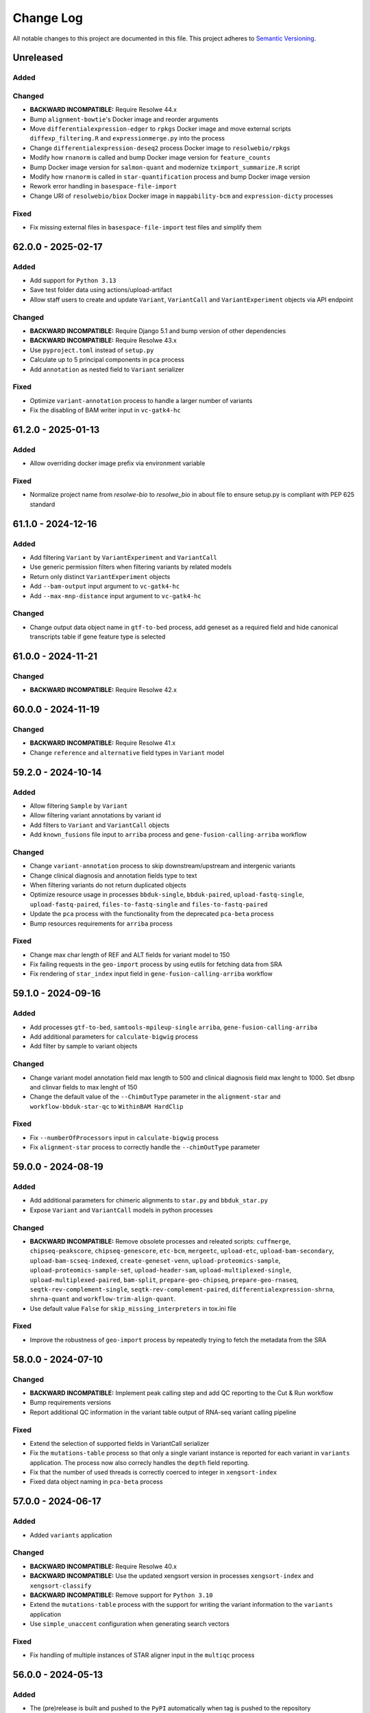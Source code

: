 
##########
Change Log
##########

All notable changes to this project are documented in this file.
This project adheres to `Semantic Versioning <http://semver.org/>`_.


==========
Unreleased
==========

Added
-----

Changed
-------
- **BACKWARD INCOMPATIBLE:** Require Resolwe 44.x
- Bump ``alignment-bowtie``'s Docker image and reorder arguments
- Move ``differentialexpression-edger`` to ``rpkgs`` Docker image and move
  external scripts ``diffexp_filtering.R`` and ``expressionmerge.py``
  into the process
- Change ``differentialexpression-deseq2`` process Docker image to 
  ``resolwebio/rpkgs``
- Modify how ``rnanorm`` is called and bump Docker image version for
  ``feature_counts``
- Bump Docker image version for ``salmon-quant`` and modernize 
  ``tximport_summarize.R`` script
- Modify how ``rnanorm`` is called in ``star-quantification`` process and 
  bump Docker image version
- Rework error handling in ``basespace-file-import``
- Change URI of ``resolwebio/biox`` Docker image in ``mappability-bcm`` and 
  ``expression-dicty`` processes

Fixed
-----
- Fix missing external files in ``basespace-file-import`` test files and
  simplify them


===================
62.0.0 - 2025-02-17
===================

Added
-----
- Add support for ``Python 3.13``
- Save test folder data using actions/upload-artifact
- Allow staff users to create and update ``Variant``, ``VariantCall`` and
  ``VariantExperiment`` objects via API endpoint

Changed
-------
- **BACKWARD INCOMPATIBLE:** Require Django 5.1 and bump version of other
  dependencies
- **BACKWARD INCOMPATIBLE:** Require Resolwe 43.x
- Use ``pyproject.toml`` instead of ``setup.py``
- Calculate up to 5 principal components in ``pca`` process
- Add ``annotation`` as nested field to ``Variant`` serializer

Fixed
-----
- Optimize ``variant-annotation`` process to handle a larger
  number of variants
- Fix the disabling of BAM writer input in ``vc-gatk4-hc``


===================
61.2.0 - 2025-01-13
===================

Added
-----
- Allow overriding docker image prefix via environment variable

Fixed
-----
- Normalize project name from `resolwe-bio` to `resolwe_bio` in about file
  to ensure setup.py is compliant with PEP 625 standard


===================
61.1.0 - 2024-12-16
===================

Added
-----
- Add filtering ``Variant`` by ``VariantExperiment`` and ``VariantCall``
- Use generic permission filters when filtering variants by related models
- Return only distinct ``VariantExperiment`` objects
- Add ``--bam-output`` input argument to ``vc-gatk4-hc``
- Add ``--max-mnp-distance`` input argument to ``vc-gatk4-hc``

Changed
-------
- Change output data object name in ``gtf-to-bed`` process,
  add geneset as a required field
  and hide canonical transcripts table if gene feature type is selected


===================
61.0.0 - 2024-11-21
===================

Changed
-------
- **BACKWARD INCOMPATIBLE:** Require Resolwe 42.x


===================
60.0.0 - 2024-11-19
===================

Changed
-------
- **BACKWARD INCOMPATIBLE:** Require Resolwe 41.x
- Change ``reference`` and ``alternative`` field types in ``Variant`` model


===================
59.2.0 - 2024-10-14
===================

Added
-----
- Allow filtering ``Sample`` by ``Variant``
- Allow filtering variant annotations by variant id
- Add filters to ``Variant`` and ``VariantCall`` objects
- Add ``known_fusions`` file input to ``arriba`` process and
  ``gene-fusion-calling-arriba`` workflow

Changed
-------
- Change ``variant-annotation`` process
  to skip downstream/upstream and intergenic variants
- Change clinical diagnosis and annotation fields type to text
- When filtering variants do not return duplicated objects
- Optimize resource usage in processes ``bbduk-single``, ``bbduk-paired``,
  ``upload-fastq-single``, ``upload-fastq-paired``,
  ``files-to-fastq-single`` and ``files-to-fastq-paired``
- Update the ``pca`` process with the functionality from the
  deprecated ``pca-beta`` process
- Bump resources requirements for ``arriba`` process

Fixed
-----
- Change max char length of REF and ALT fields
  for variant model to 150
- Fix failing requests in the ``geo-import`` process by using eutils for
  fetching data from SRA
- Fix rendering of ``star_index`` input field in
  ``gene-fusion-calling-arriba`` workflow


===================
59.1.0 - 2024-09-16
===================

Added
-----
- Add processes ``gtf-to-bed``, ``samtools-mpileup-single``
  ``arriba``, ``gene-fusion-calling-arriba``
- Add additional parameters for ``calculate-bigwig`` process
- Add filter by sample to variant objects

Changed
-------
- Change variant model annotation field max length to 500 and
  clinical diagnosis field max lenght to 1000. Set dbsnp and
  clinvar fields to max lenght of 150
- Change the default value of the ``--ChimOutType`` parameter in the
  ``alignment-star`` and ``workflow-bbduk-star-qc`` to ``WithinBAM HardClip``

Fixed
-----
- Fix ``--numberOfProcessors`` input in ``calculate-bigwig`` process
- Fix ``alignment-star`` process to correctly handle the ``--chimOutType``
  parameter


===================
59.0.0 - 2024-08-19
===================

Added
-----
- Add additional parameters for chimeric alignments to ``star.py``
  and ``bbduk_star.py``
- Expose ``Variant`` and ``VariantCall`` models in python processes

Changed
-------
- **BACKWARD INCOMPATIBLE:** Remove obsolete processes and releated scripts:
  ``cuffmerge``, ``chipseq-peakscore``, ``chipseq-genescore``, ``etc-bcm``,
  ``mergeetc``, ``upload-etc``, ``upload-bam-secondary``,
  ``upload-bam-scseq-indexed``, ``create-geneset-venn``,
  ``upload-proteomics-sample``, ``upload-proteomics-sample-set``,
  ``upload-header-sam``, ``upload-multiplexed-single``,
  ``upload-multiplexed-paired``, ``bam-split``, ``prepare-geo-chipseq``,
  ``prepare-geo-rnaseq``, ``seqtk-rev-complement-single``,
  ``seqtk-rev-complement-paired``, ``differentialexpression-shrna``,
  ``shrna-quant`` and ``workflow-trim-align-quant``.
- Use default value ``False`` for ``skip_missing_interpreters`` in tox.ini file

Fixed
-----
- Improve the robustness of ``geo-import`` process by
  repeatedly trying to fetch the metadata from the SRA


===================
58.0.0 - 2024-07-10
===================

Changed
-------
- **BACKWARD INCOMPATIBLE:** Implement peak calling step and
  add QC reporting to the Cut & Run workflow
- Bump requirements versions
- Report additional QC information in the variant table output
  of RNA-seq variant calling pipeline

Fixed
-----
- Extend the selection of supported fields in VariantCall serializer
- Fix the ``mutations-table`` process so that only a single variant instance
  is reported for each variant in ``variants`` application. The process now
  also correcly handles the ``depth`` field reporting.
- Fix that the number of used threads is correctly coerced to integer in
  ``xengsort-index``
- Fixed data object naming in ``pca-beta`` process


===================
57.0.0 - 2024-06-17
===================

Added
-----
- Added ``variants`` application

Changed
-------
- **BACKWARD INCOMPATIBLE:** Require Resolwe 40.x
- **BACKWARD INCOMPATIBLE:** Use the updated xengsort version
  in processes ``xengsort-index`` and ``xengsort-classify``
- **BACKWARD INCOMPATIBLE:** Remove support for ``Python 3.10``
- Extend the ``mutations-table`` process with the support for writing
  the variant information to the ``variants`` application
- Use ``simple_unaccent`` configuration when generating search vectors

Fixed
-----
- Fix handling of multiple instances of STAR aligner input in the
  ``multiqc`` process


===================
56.0.0 - 2024-05-13
===================

Added
-----
- The (pre)release is built and pushed to the ``PyPI``
  automatically when tag is pushed to the repository
- Add ``pca-beta`` process

Changed
-------
- **BACKWARD INCOMPATIBLE:** Require Resolwe 39.x
- Rewrite ``expression-aggregator`` process to Python and make it
  compatible with the new annotation model
- Use GRCh38.109 genome annotation version in snpEff processes
- Remove sample annotation functionality from ``geo-import`` process


===================
55.4.0 - 2024-04-15
===================

Added
-----
- Add support for ``Python 3.12``
- Add ``samtools-depth-single`` process
- Add gene body coverage plot from ``qorts-qc`` process to MultiQC
  report
- Add retry for reads prefetch in ``import-sra-single`` and ``import-sra-paired``

Changed
-------
- Remove ``rnaseqc-qc`` 3' bias statistics from MultiQC report
- Remove ``rnaseqc-qc`` from RNA-seq workflows
- Remove ``cut_and_run.yml``
- Rename ``workflow-cutnrun-beta`` to ``workflow-cutnrun``
- Remove ``upload-sc-10x``, ``cellranger-count`` and ``cellranger-mkref``
  processes


===================
55.3.0 - 2024-03-25
===================

Added
-----
- Add support for ``Python 3.12``
- Add ``samtools-depth-single`` process

Fixed
-----
- Fix handling of missing post-peak QC reports in MultiQC
  when MACS2 is run in broad peak mode
- Fix handling STAR alignment reports for downsampled inputs
  in MultiQC


===================
55.2.0 - 2024-02-19
===================

Changed
-------
- Make changes to input fields in ``workflow-cutnrun-beta``
- Reword documentation of ``macs2-callpeak``, ``macs2-batch`` and
  ``qc-prepeak``
- Add input option to exclude flags in ``samtools-bedcov`` process


===================
55.1.0 - 2023-12-18
===================

Added
-----
- Add ``samtools-bedcov`` process
- Add ``workflow-cutnrun-beta`` workflow

Changed
-------
- Use downsampled alignment for ``rnaseqc-qc`` process in ``workflow-bbduk-star-featurecounts-qc``
  and ``workflow-bbduk-star`` workflows
- Unify the use of ``resolwebio/common:4.1.1`` Docker
  image version across processes
- Unify the use of ``resolwebio/base:ubuntu-22.04-14112023`` Docker
  image across processes
- Add normalized count matrix output to ``differentialexpression-deseq2`` process

Fixed
-----
- Fix ``qorts-qc`` process so it can be used with hg19 annotation
  and improve error handling when files are missing


===================
55.0.0 - 2023-11-13
===================

Changed
-------
- **BACKWARD INCOMPATIBLE:** Require Resolwe 38.x
- Change ``rnaseqc-qc`` data object label in ``workflow-bbduk-star-featurecounts-qc``,
  ``workflow-bbduk-star-qc`` and ``workflow-bbduk-salmon-qc`` workflows
- Add ``rnaseqc-qc`` to ``workflow-bbduk-star-featurecounts-qc``,
  ``workflow-bbduk-star-qc`` and ``workflow-bbduk-salmon-qc``
- Add ``qorts-qc`` to ``workflow-bbduk-star-featurecounts-qc``

Fixed
-----
- Fixed stranded input options in ``rnaseqc-qc`` process
- Change GEO metadata test file for ``geo-import`` process
  and fix corresponding test function


===================
54.0.0 - 2023-10-23
===================

Changed
-------
- **BACKWARD INCOMPATIBLE:** Require Resolwe 37.x
- Add ``sample_annotation`` Jinja expressions filter that accepts an annotation
  path and returns its value
- Update field paths for sample annotation in ``geo-import`` process
- Update species annotation in ``alignment-star`` process

Fixed
-----
- Fix Cut&Run workflow to scale the correct input BAM file using the
  spike-in scaling factor


===================
53.2.0 - 2023-09-18
===================

Fixed
-----
- Report gene body coverage by ``rnaseqc-qc`` and assigned reads
  by ``star-quantification`` for all samples in MultiQC


===================
53.1.0 - 2023-08-15
===================

Added
-----
- Add Euclidean distance metric in ``find-similar`` and
  ``clustering-hierarchical-etc`` processes

Changed
-------
- Change ``star-quantification`` process to include number of assigned reads
  in the summary report
- Change ``MultiQC`` report to include assigned reads from ``star-quantification``
  process
- Change ``workflow-bbduk-star-qc`` workflow to include assigned reads
  by ``star-quantification`` in ``MultiQC`` report
- Bump storage requirements in processes ``alignment-bwa-sw`` and
  ``alignment-bwa-aln``


===================
53.0.0 - 2023-07-14
===================

Added
-----
- Add support for ``Python 3.11``

Changed
-------
- **BACKWARD INCOMPATIBLE:** Require Resolwe 36.x
- **BACKWARD INCOMPATIBLE:** Require Django 4.2
- Rename ``filter_sense_rate`` to ``filter_rnaseqc_metrics`` in ``filter.py``
  and add additional fields for filtering
- Changed the ordering of exons in ``format_ucsc`` function of ``rnaseq-qc`` process
  and add collapse_only option for stranded protocols
- Change test files and modify test function for ``rnaseqc-qc`` process
- Bump ``postgresql`` and ``redis`` containers version
- Rename ``workflow-rnaseq-variantcalling`` from ``RNA-seq Variant Calling``
  to ``RNA-seq Variant Calling Workflow``
- Support optional triggering of MultiQC in ``workflow-rnaseq-variantcalling``
- Add ``mask`` option to processes ``gatk-variant-filtration`` and
  ``gatk-variant-filtration-single`` and enable this option in
  ``workflow-rnaseq-variantcalling``


===================
52.1.0 - 2023-06-19
===================

Added
-----
- Add command ``filter_features`` to the listener that caches the returned
  ``Feature`` objects to speed up the queries
- Add ``rnaseqc-qc`` process including a function for parsing UCSC annotations
  and modify ``multiqc`` to accomodate its results

Changed
-------
- Change test files for ``multiqc``
- Modify ``filter`` command on the ``Feature`` class to use cache
- Explicitly set process resources in processes ``alignment-bowtie`` and
  ``alignment-bowtie2``
- Improve warnings in ``geo-import`` process for series without raw data

Fixed
-----
- Fix SRA parameters to pass zero values in ``geo-import`` workflow


===================
52.0.0 - 2023-05-15
===================

Changed
-------
- **BACKWARD INCOMPATIBLE:** Require Resolwe 35.x
- Support the use of BAM file as an input in the workflow
  ``workflow-rnaseq-variantcalling``
- Adjust assigned CPU core count requirements for processes
- Always use ``Docker`` default seccomp profile

Fixed
-----
- Fix ``min_read_len`` parameter to pass zero values in
  ``import-sra-single``, ``import-sra-paired``, ``import-sra``
- Prevent ``bbduk-single`` and ``bbduk-paired`` processes from stopping
  when the number of lanes exceeds the number of available cores
- Fix BBDuk settings in the workflow ``workflow-rnaseq-variantcalling``


===================
51.0.0 - 2023-04-15
===================

Added
-----
- Add option to filter by genotype fields in processes
  ``gatk-variant-filtration`` and ``gatk-variant-filtration-single``
- Add option for 2-pass mode to workflow ``workflow-bbduk-star-qc``

Changed
-------
- **BACKWARD INCOMPATIBLE:** Require Resolwe 34.x
- Bump the STAR version in processes ``alignment-star`` and
  ``alignment-star-index``. Deprecate test processes
  ``alignment-star-new``, ``alignment-star-index-new`` and
  ``workflow-bbduk-star-qc-new``
- Support filtering by genotype fields in the process
  ``mutations-table`` and change the default options for variant
  filtration in the workflow ``workflow-rnaseq-variantcalling``
- Optimize resource usage for ``SchedulingClass.INTERACTIVE``
  processes

Fixed
-----
- Add output field ``feature_type`` to the process
  ``star-quantification``


===================
50.0.0 - 2023-03-13
===================

Added
-----
- Add option to compute gene counts in ``alignment-star`` process
- Add processes ``alignment-star-new`` and
  ``alignment-star-index-new`` that use STAR version
  2.7.10b
- Add process ``star-quantification``
- Add workflows ``workflow-bbduk-star-qc`` and
  ``workflow-bbduk-star-qc-new``

Changed
-------
- **BACKWARD INCOMPATIBLE:** Require Resolwe 33.x
- **BACKWARD INCOMPATIBLE:** Drop support for ``Python <= 3.9``
- **BACKWARD INCOMPATIBLE:** Remove default ordering from Feature API
  endpoint
- Update ordering weights for full-text search on Feature API endpoint


===================
49.0.0 - 2023-02-13
===================

Added
-----
- Add per-lane processing for processes ``alignment-star``,
  ``feature_counts``, ``bbduk-single``, ``bbduk-paired`` and
  workflow ``workflow-bbduk-star-featurecounts-qc``
- Add option of interval padding to process ``vc-gatk4-hc``
- Add process ``snpeff-single``

Changed
-------
- **BACKWARD INCOMPATIBLE:** Remove comparison to reference in
  process ``mutations-table``
- **BACKWARD INCOMPATIBLE:** Update workflow
  ``workflow-rnaseq-variantcalling``:

  - merge with functionality from deprecated workflow
    ``workflow-rnaseq-variantcalling-beta``
  - add processes ``snpeff-single`` and ``mutations-table``
  - remove process ``gatk-select-variants-single``
- Remove group nesting for QC fields in ``general`` descriptor
  schema
- Add memory limit to parallel GATK SplitNCigarReads step in
  process ``rnaseq-vc-preprocess``
- Update process categories
- Remove ``Show advanced options`` checkbox from all
  processes and workflows

Fixed
-----
- Enable ordering on knowledge-base endpoints
- Fix the check for genome builds of inputs in process ``snpeff``


===================
48.0.0 - 2022-11-14
===================

Added
-----
- Add  ``REDIS_CONNECTION_STRING`` setting needed by the ``Resolwe``
- Add process ``samtools-view``
- Add process ``samtools-coverage``

Changed
-------
- **BACKWARD INCOMPATIBLE:** Require Resolwe 32.x
-  Support GEO series with EBI samples in ``geo-import`` process

Fixed
-----
- Output all detected input variants in ``mutations-table`` process
- Change ``__`` separators in field names to ``_`` in ``general``
  descriptor schema
- Change choice values of the field ``biomarkers_pdl1_tps_cat`` in
  ``general`` descriptor schema

===================
47.3.1 - 2022-10-18
===================

Fixed
-----
- Rename field ``general_information`` to ``general`` in ``general``
  descriptor schema


===================
47.3.0 - 2022-10-17
===================

Changed
-------
- Flatten General descriptor schema

Fixed
-----
- Bump version of ``rnaseq-vc-preprocess`` process
- Fix sample naming in ``multiqc`` process to avoid leaving out data in
  the MultiQC report


===================
47.2.0 - 2022-09-19
===================

Added
-----
- Add ``dicty-time-series`` time series descriptor schema

Changed
-------
- Add options to calculate variance in abundance estimates in
  the workflow ``workflow-bbduk-salmon-qc``
- Support geneset as input to process ``mutations-table``
- Bump memory requirement to 64 GB and limit memory of
  parallel SplitNCigarReads step in process
  ``rnaseq-vc-preprocess``
- Revert ``workflow-rnaseq-variantcalling`` to run individual data
  preprocess steps


===================
47.1.0 - 2022-08-19
===================

Added
-----
- Add optional calculation of variance in abundance estimates in
  the process ``salmon-quant``
- Add process ``rnaseq-vc-preprocess``


===================
47.0.0 - 2022-07-18
===================

Added
-----
- Add ``general`` descriptor schema

Changed
-------
- **BACKWARD INCOMPATIBLE:** Require Resolwe 31.x
- Use all three fragment length estimates before failing due to negative
  the estimate in ``macs2-callpeak`` process

Fixed
-----
- Fix ChIPQC plot rendering in ``multiqc`` process for samples
  containing file extensions in their name
- Update SRA url for fetching experiment metadata in ``geo-import``
  process


===================
46.0.0 - 2022-06-13
===================

Added
-----
- Add ``xengsort-index`` and ``xengsort-classify`` proceses

Changed
-------
- **BACKWARD INCOMPATIBLE:** Generalize the ``scale-bigwig`` process
  and rename it to ``calculate-bigwig``
- Use ``resolwebio/wgbs:3.0.0`` in ``walt``, ``methcounts``, ``hmr`` and
  ``bs-conversion-rate`` processes
- Use ``resolwebio/chipseq:6.0.0`` in ``macs2-callpeak``, ``macs14``,
  ``qc-prepeak``, ``chipseq-peakscore``, ``chipseq-genescore`` and
  ``upload-bed`` processes
- Change ``merge-fastq-single`` and ``merge-fastq-paired`` process type
- Use ``resolwebio/chipseq:6.1.0`` in ``chipqc`` process
- Use ``resolwebio/methylation_arrays:1.1.0`` in the
  ``methylation-array-sesame`` process
- Improve error reporting for invalid fragment length estimates and fix
  memory issues with MarkDuplicates in ``macs2-callpeak`` process
- Remove ``make_report.py`` script from resolwe-bio

Fixed
-----
- Fix sporadically failing tests of ``macs2-callpeak`` by removing
  pipes in Plumbum commands
- Fix variants_filtered output in ``filtering-chemut`` process
- Fix typo in ``alignment-star`` process
- Remove unused tools bigwig_chroms_to_ucsc.py and check_bam_source.py


===================
45.0.0 - 2022-05-13
===================

Added
-----

Changed
-------
- **BACKWARD INCOMPATIBLE:** Update GATK to GATK4 in process ``vc-chemut``
  and update the workflow ``workflow-chemut``
- Rewrite the process ``filtering-chemut`` to Python
- Remove slamseq processes ``alleyoop-collapse``, ``alleyoop-rates``,
  ``alleyoop-snpeval``, ``alleyoop-summary``, ``alleyoop-utr-rates``,
  ``slam-count``, ``slamdunk-all-paired`` the workflow
  ``workflow-slamdunk-paired`` and related code in ``multiqc``
- Use ``resolwebio/common:3.1.0`` in ``upload-metadata-unique`` and
  ``upload-metadata`` processes
- Use the parent Data object name for the data name of processes and
  workflows previously named after the sample name of the input file
- Remove Docker files from project
- Remove BigWig outputs created with ``bamtobigwig.sh`` script in
  processes ``walt``, ``alignment-bowtie``, ``alignment-bowtie2``,
  ``alignment-bwa-mem``, ``alignment-bwa-sw``, ``alignment-bwa-aln``,
  ``alignment-bwa-mem2``, ``alignment-hisat2``, ``upload-bam``,
  ``upload-bam-indexed``, ``upload-bam-secondary``, ``alignmentsieve``,
  ``bamclipper``, ``bqsr``, ``markduplicates``, ``bam-split``,
  ``umi-tools-dedup`` and workflow ``workflow-cutnrun``

Fixed
-----
- Update the process ``mutations-table`` so that it handles empty input
  VCF files


===================
44.1.0 - 2022-04-15
===================

Added
-----
- Add processes ``gatk-variant-filtration-single`` and
  ``gatk-select-variants-single``
- Add ExtendedCollectionFilter filter to allow filtering collections by samples
  containing given species, tissue type, outcome or treatment type
- Add process ``reference-space`` and ``upload-ml-expression``
- Rewrite ``macs2-callpeak`` process to Python
- Add process ``mutations-table``

Changed
-------
- Specify tmp dir for GATK processes
- Attach workflow data objects to Samples
- Remove ``workflow-accel`` pipeline and related process:
  ``align-bwa-trim``, ``coveragebed``, ``picard-pcrmetrics``,
  ``upload-picard-pcrmetrics``, ``upload-picard-pcrmetrics``,
  ``vc-realign-recalibrate``, ``vc-gatk-hc``, ``lofreq``,
  ``snpeff-legacy``, ``amplicon-report``, ``amplicon-table``,
  ``upload-master-file``, ``amplicon-archive-multi-report``,
  ``upload-snpeff``
- Rewrite processes to Python and add ``geneset`` DescriptorSchema to
  Data made by processes:

  - ``upload-geneset``
  - ``create-geneset``
  - ``create-geneset-venn``

Fixed
-----
- Attach GATK VariantFiltration and SelectVariants output to the
  Sample object in ``workflow-rnaseq-variantcalling`` pipeline
- Set ``Persistence`` property to ``TEMP`` for processes
  ``find-similar`` and ``clustering-hierarchical-etc``
- Fix input schema in pipeline ``workflow-rnaseq-variantcalling``
- Fail gracefully when no relation labels are found in
  ``merge-fastq-single`` and ``merge-fastq-paired`` processes


===================
44.0.0 - 2022-03-14
===================

Added
-----
- Add process ``gatk-split-ncigar``
- Add process ``gatk-variant-filtration``
- Add process ``snpeff``
- Add workflow ``workflow-rnaseq-variantcalling``
- Add support for ``Python`` 3.10

Changed
-------
- **BACKWARD INCOMPATIBLE:** Require Resolwe 30.x
- **BACKWARD INCOMPATIBLE:** Change the slug of the process
  ``snpeff`` to ``snpeff-legacy``
- **BACKWARD INCOMPATIBLE:** Deprecate process ``upload-orange-metadata``
  in favour of processes ``upload-metadata`` and
  ``upload-metadata-unique``
- Add parameter ``--use-original-qualities`` to ``bqsr`` process
- Add ``fn_ignore_dirs`` options to MultiQC configuration file in
  ``resolwebio/common:3.0.1`` Docker image
- Add parameter ``--exclude-filtered`` to ``gatk-select-variants``
  process
- Normalize processes that use ``resolwebio/dnaseq`` Docker image to
  use the latest version 6.3.1 and modify tests as necessary
- Rewrite process ``vc-gatk4-hc`` to Python
- Prepare ``resolwebio/rnaseq:6.0.0`` Docker image:

  - Update Python package versions for Python 3.8
  - Pin R package versions
  - Bump genome-tools to 1.6.2
- Add Java memory settings to processes ``bqsr`` and ``markduplicates``
- Update SnpEff version to 5.1 in ``resolwebio/snpeff:2.1.0`` Docker
  image
- Add additional file output with source ids and target ids to process
  ``goenrichment``
- Normalize all processes that rely on ``rnaseq`` Docker image  to use
  the latest ``resolwebio/rnaseq:6.0.0`` Docker image version

Fixed
-----
- Fix ``--cl-config`` input option in MultiQC process. Use
  ``resolwebio/common:3.0.1`` Docker image with updated MultiQC
  configuration file to omit parsing the unwanted ``tmp`` folder
- Fix LISTENER_CONNECTION settings to work on Mac
- Add tool Tabix to ``resolwebio/snpeff:2.1.1`` Docker image


===================
43.0.0 - 2022-02-14
===================

Added
-----
- Add bcftools version 1.14 to ``resolwebio/common`` Docker image

Changed
-------
- **BACKWARD INCOMPATIBLE:** Rewrite processes
  ``workflow-bbduk-star-featurecounts-qc-single`` and
  ``workflow-bbduk-star-featurecounts-qc-paired`` to Python
- **BACKWARD INCOMPATIBLE:** Rewrite workflows
  ``workflow-bbduk-star-fc-quant-single``,
  ``workflow-bbduk-star-fc-quant-paired``,
  ``workflow-cutadapt-star-fc-quant-single`` and
  ``workflow-cutadapt-star-fc-quant-wo-depletion-single`` to Python
- **BACKWARD INCOMPATIBLE:** Rewrite workflows
  ``workflow-bbduk-salmon-qc-single`` and
  ``workflow-bbduk-salmon-qc-paired`` to Python
- Changes to ``resolwebio/common:3.0.0`` Docker image include pinning
  of R version and corresponding packages, fixed Python to 3.8,
  updated picard-tools to version 2.26.10, updated samtools to
  version 1.14 and updated MultiQC to version 1.11
- Normalize processes that use ``resolwebio/common`` Docker image to
  use the latest version 3.0.0 and modify tests as necessary
- Bump GATK version to 4.2.4.1 and pin R package versions in
  ``resolwebio/dnaseq:6.3.0`` Docker image
- **BACKWARD INCOMPATIBLE:** Bump Django requirement to version 3.2

Fixed
-----
- Fix file import and process progress updates in ``upload-fasta-nucl``
- Fix Ensembl-VEP installation in ``resolwebio/dnaseq:6.3.1`` Docker
  image


===================
42.0.0 - 2022-01-14
===================

Added
-----
- Add an action for resolving pasted genes on Feature endpoint
- Make Knowledge base squashed migration reversable

Changed
-------
- **BACKWARD INCOMPATIBLE:** Run ``ensembl-vep`` process offline and add
  mandatory reference sequence input
- **BACKWARD INCOMPATIBLE:** Remove Diagenode CATS RNA-seq pipeline and
  related tools (``rsem``, ``index-fasta-nucl``,
  ``workflow-custom-cutadapt-star-htseq-single``,
  ``workflow-custom-cutadapt-star-htseq-paired``,
  ``workflow-custom-cutadapt-star-rsem-single``,
  ``workflow-custom-cutadapt-star-rsem-paired``,
  ``cutadapt-custom-single``, ``cutadapt-custom-paired``).
- **BACKWARD INCOMPATIBLE:** Remove HTSeq-count tool and related
  workflows (``htseq-count``, ``htseq-count-raw``,
  ``workflow-rnaseq-single``, ``workflow-rnaseq-paired``,
  ``workflow-bbduk-star-htseq``).
- **BACKWARD INCOMPATIBLE:** Remove redundant ``wgs-preprocess`` process
- **BACKWARD INCOMPATIBLE:** Unify Feature autocomplete and search
  endpoints into a single endpoint
- Rewrite ``goenrichment`` process to Python
- Rewrite process ``basespace-file-import`` to Python
- Change Ensembl-VEP version check in ``ensembl-vep`` process
- Rename ``featureCounts`` class to ``FeatureCounts``
- Add scatter-gather approach for ``BaseRecalibrator`` and ``ApplyBQSR``
  in ``wgs-preprocess-bwa2`` process

Fixed
-----
- Fix build mismatch error message in ``differentialexpression-deseq2``
- Fix how ``self.progress`` is called in ``FeatureCounts``


===================
41.0.0 - 2021-12-13
===================

Added
-----
- Add ``gatk-select-variants`` process

Changed
-------
- **BACKWARD INCOMPATIBLE:** Rewrite ``alignment-star`` and
  ``alignment-star-index`` processes to Python
- **BACKWARD INCOMPATIBLE:** Rewrite processes ``upload-expression``
  and ``upload-expression-cuffnorm`` to Python
- Rewrite processes ``seqtk-sample-single`` and ``seqtk-sample-paired``
  to Python
- Rewrite ``bbduk-single`` and ``bbduk-paired`` processes to Python
- Rewrite processes ``upload-fastq-single``, ``upload-fastq-paired``,
  ``files-to-fastq-single`` and ``files-to-fastq-paired`` to Python
- Rewrite processes ``clustering-hierarchical-samples`` and
  ``clustering-hierarchical-genes`` to Python
- Add java memory setting and remove unused inputs in
  ``gatk-genotype-gvcfs``
- Change the ``independent`` field to True by default in process
  ``differentialexpression-deseq2`` to match the behaviour of the R
  script
- Add ``--fork`` parameter in ``ensembl-vep`` process


===================
40.0.0 - 2021-11-12
===================

Added
-----
- Add ``gatk-merge-vcfs`` process

Changed
-------
- **BACKWARD INCOMPATIBLE:** Require Resolwe 29.x
- **BACKWARD INCOMPATIBLE:** Update ``workflow-wgs-gvcf`` to include
  BWA-MEM2-based preprocessing step. Support triggering the pipeline
  using a pre-aligned BAM input file
- Add ``qin`` and ``ignorebadquality`` BBDuk options to workflows
  ``workflow-bbduk-salmon-qc-single``,
  ``workflow-bbduk-salmon-qc-paired``,
  ``workflow-bbduk-star-featurecounts-qc-single``,
  ``workflow-bbduk-star-featurecounts-qc-paired``,
  ``workflow-bbduk-star-fc-quant-single``,
  ``workflow-bbduk-star-fc-quant-paired``,
  ``workflow-bbduk-star-htseq``,
  ``workflow-bbduk-star-htseq-paired``
- Replace ReSDK interface with Python API calls when accesing the
  gene KB in processes ``salmon-quant``, ``alleyoop-collapse``,
  ``slam-count`` and ``mapped-microarray-expression``
- Use downsampled alignment for running QoRTs in 3' mRNA-Seq workflows
  ``workflow-bbduk-star-fc-quant-single``,
  ``workflow-bbduk-star-fc-quant-paired``,
  ``workflow-cutadapt-star-fc-quant-single``,
  ``workflow-cutadapt-star-fc-quant-wo-depletion-single``
- Replace ``ANONYMOUS_USER_ID`` with ``ANONYMOUS_USER_NAME`` in
  settings.py
- Add java memory settings in ``gatk-genomicsdb-import``

Fixed
-----
- Fix data name and advanced options in ``variants-to-table`` process


===================
39.0.0 - 2021-10-19
===================

Added
-----
- Add ``gatk-refine-variants`` process
- Add ensembl-vep tool to the ``resolwebio/dnaseq:6.2.0`` Docker image
- Add ``upload-vep-cache`` process
- Add ``ensembl-vep`` process
- Add ``variants-to-table`` process

Changed
-------
- **BACKWARD INCOMPATIBLE:** Update ``merge-fastq-single`` and
  ``merge-fastq-paired`` processes to use sample relations for merging
  FASTQ files
- **BACKWARD INCOMPATIBLE:** Rewrite ``feature_counts`` process to
  Python
- **BACKWARD INCOMPATIBLE:** Create a separate process
  ``gatk-genomicsdb-import`` for importing GVCFs into the database and
  use it as an input in the parallelised ``gatk-genotype-gvcfs`` process
- Support ChIP-Seq and ATAC-Seq data sets in ``geo-import`` process
- Replace the stdout/stdin file interface in SortSam / SetNmMdAndUqTags
  stage of the ``wgs-preprocess-bwa2`` with two distinct analysis steps


===================
38.4.0 - 2021-09-14
===================

Added
-----
- Add BWA-mem2 to the ``resolwebio/common`` Docker image
- Add ``bwamem2-index`` process
- Add ``bwamem2`` process
- Add ``wgs-preprocess-bwa2`` process
- Add ``upload-bwamem2-index`` process


Changed
-------
- Use ``resolwebio/common:2.9.0`` Docker image version in
  ``resolwebio/dnaseq`` Docker image
- Optimize CPU usage in process ``gatk-haplotypecaller-gvcf``
- Make the read trimming step (trimmomatic) optional in the
  ``workflow-wgs-gvcf`` workflow
- Add aligned reads (BAM format) as an alternative input option in the
  ``wgs-preprocess`` process
- Set the requirements for number of cores from 20 to 4 and memory from
  16 GB to 32 GB in ``alignment-bwa-mem`` process

Fixed
-----
- Fix an edge case in ``methylation-array-sesame`` process where calling
  the ``sesame.R`` script using Plumbum was failing for some compressed
  IDAT inputs due to the file encoding issues


===================
38.3.0 - 2021-08-16
===================

Changed
-------
- Replace Bedtools with Samtools for BAM to FASTQ file format conversion
  in ``bamtofastq-paired`` process
- Bump docker image version in ``methylation-array-sesame`` process
- Add ``qin`` and ``ignorebadquality`` options to ``bbduk-single`` and
  ``bbduk-paired`` processes

Fixed
-----
- Use clean file name for gene sets from differential expressions
- Fix saving estimated counts output in ``tximport_summarize.R`` script
- Add ``config.yaml`` to methylation_arrays Dockerfile
- Use raw SigSet for performing QC in the SeSAMe pipeline


===================
38.2.0 - 2021-07-13
===================

Added
-----
- Add more information about output to the ``methylation-array-sesame``
  pipeline documentation
- Support filtering by ``subject_information.sample_label``,
  ``subject_information.subject_id``, ``subject_information.batch``,
  ``subject_information.group``, ``disease_information.disease_type``,
  ``disease_information.disease_status``,
  ``immuno_oncology_treatment_type.io_drug``,
  ``immuno_oncology_treatment_type.io_treatment``,
  ``response_and_survival_analysis.confirmed_bor``,
  ``response_and_survival_analysis.pfs_event``, ``general.description``,
  ``general.biosample_source``, and ``general.biosample_treatment``
  fields in sample descriptor on API

Changed
-------
- Improve automatic sample naming in the ``geo-import`` process

Fixed
-----
- Fix stalled sam-to-bam conversion in ``wgs-preprocess`` process
- Return column betas to ``methylation-array-sesame`` pipeline output


===================
38.1.1 - 2021-06-14
===================

Changed
-------
- Remove mapping of probe_ids to ENSEMBL ids and add extra variables in
  ``methylation-array-sesame`` process


===================
38.1.0 - 2021-06-14
===================

Added
-----
- Add ``wgs-preprocess`` process
- Add ``gatk-haplotypecaller-gvcf`` process
- Add ``workflow-wgs-gvcf`` process
- Add ``gatk-genotype-gvcfs`` process
- Add ``gatk-vqsr`` process
- Add ``bamtofastq-paired`` process
- Add ``methylation_array`` docker image
- Add ``methylation-array-sesame`` process
- Add support for Python 3.9
- Support downloading knowledge base features and mappings from S3 bucket
- Cap process memory consumption at 10GB

Changed
-------
- Bump GATK to version 4.2.0.0 in ``resolwebio/dnaseq:6.0.0`` Docker
  image
- Update ``workflow-mirna``
- Add new parameters -maximumlength/-M and -no-indels in processes
  ``cutadapt-single`` and ``cutadatp-paired``
- Add new ``id_attribute`` to ``feature_counts`` process

Fixed
-----
- Remove some duplicated code in ``test_probe_mapping``
- Rename FastQC output bundle in Trimmomatic processes so that the
  reports are correctly sorted/included in MultiQC reports
- Fix method signature for KB feature/mapping filtering


===================
38.0.0 - 2021-05-17
===================

Added
-----
- Add bioservices python package to the ``resolwebio/common:2.8.0``
  Docker image
- Add ``upload-idat`` process
- Add ``upload-microarray-expression`` and
  ``mapped-microarray-expression`` processes
- Add ``map-microarray-probes`` process

Changed
-------
- **BACKWARD INCOMPATIBLE:** Support microarray expressions upload in
  ``geo-import`` process
- Trigger an error for microarray data in differential expression
  processes ``differentialexpression-edger`` and
  ``differentialexpression-deseq2``


===================
37.0.0 - 2021-04-19
===================

Added
-----
- Add GEOparse to the ``resolwebio/common:2.7.0`` Docker image
- Add fastq file validation in ``import-sra-single`` and
  ``import-sra-paired`` processes
- Add ``geo-import`` process

Changed
-------
- **BACKWARD INCOMPATIBLE:** Require Resolwe 28.x
- Use ``resolwebio/base:ubuntu-20.04`` Docker image for building
  ``resolwebio/sra-tools`` Docker image. Include ``dnaio`` Python
  library in ``resolwebio/sra-tools``.

Fixed
-----
- Fix handling of non-sample data inputs in ``multiqc`` process


===================
36.1.0 - 2021-03-15
===================

Added
-----
- Fail if wrong filtering arguments are used in KB Feature / Mapping
  search endpoints

Changed
-------
- Use Amazon ECR when building ``resolwebio/base`` Docker images
- Use pinned version of the ``resolwebio/base`` Docker image for
  building ``resolwebio/common`` Docker image. Update versions of
  bioinformatic tools installed in the ``resolwebio/common`` image.
- Use only tagged versions of ``resolwebio/base`` Docker images in
  processes
- Save gene-level estimated counts to the ``rc`` output field in the
  ``salmon-quant`` process

Fixed
-----
- Fix file import in processes ``upload-multiplexed-single`` and
  ``upload-multiplexed-paired``
- Fix ``import-sra-single`` and ``import-sra-paired`` to correctly
  determine Illumina 1.5 and 1.3 quality encoding


===================
36.0.0 - 2021-02-22
===================

Changed
-------
- **BACKWARD INCOMPATIBLE:** Require Resolwe 27.x
- Move docker images from Docker Hub to Amazon ECR


===================
35.0.0 - 2021-01-20
===================

Added
-----
- Add OncXerna specific clinical descriptor schema ``oncxerna_clinical``

Changed
-------
- **BACKWARD INCOMPATIBLE:** Support new protocol in Resolwe 26.x


===================
34.3.0 - 2020-12-14
===================

Added
-------
- Add initial general clinical descriptor schema ``general_clinical``
- Add ``id`` field to ``Feature`` and ``Mapping`` serializers
- Add ``resolwebio/base:ubuntu-20.04`` Docker image

Changed
-------
- Update the url for the Orange table example template in
  ``upload-orange-metadata``


===================
34.2.1 - 2020-11-17
===================

Fixed
-------
- Fix ``macs2-callpeak`` process version


===================
34.2.0 - 2020-11-13
===================

Added
-------
- Add ``upload-proteomics-sample`` and ``upload-proteomics-sample-set``
  processes for uploading custom tables holding proteomics data

Fixed
-------
- Changed ``scale-bigwig`` output file field label to ``bigwig file``
- Bump memory requirements in processes ``import-sra``,
  ``import-sra-single`` and ``import-sra-paired`` to 8GB


===================
34.1.0 - 2020-10-20
===================

Added
-------
- Add peakcalling to removed duplicates step in species' line of the
  ``workflow-cutnrun`` workflow

Fixed
-------
- Add BigWig timeout and bin size parameters to ``markduplicates``,
  ``alignmentsieve`` and ``workflow-cutnrun``. Add bin size parameter
  to ``alignment-bowtie2``.


===================
34.0.0 - 2020-10-19
===================

Added
-------
- Added parameters ``--normalizeUsing`` and ``--smoothLength`` to
  script ``bamtobigwig.sh`` to be used in ``bamCoverage`` program
- Added parameters ``--no-unal`` and ``--no-overlap`` to process
  ``alignment-bowtie``
- Add ``alignmentsieve`` process
- Add Trim Galore tool to ``resolwebio/rnaseq:4.12.0``
- Add ``trimgalore-paired`` process
- Add ``bedtools-bamtobed`` and ``scale-bigwig`` processes
- Added BigWig timeout input parameter to ``alignment-bowtie2`` process
- Add workflow ``workflow-cutnrun``
- Add ``clustering-hierarchical-etc`` process
- Add ``find-similar`` process

Changed
-------
- **BACKWARD INCOMPATIBLE:** Require Resolwe 25.x
- **BACKWARD INCOMPATIBLE:** Rewrite ``differentialexpression-deseq2``
  to Python
- Add format parameter to ``macs2-callpeak``
- Rewrite ``differentialexpression-edger`` to Python
- Rewrite ``cuffdiff`` to Python
- Alignment processes ``alignment-bowtie``, ``alignment-bowtie2``,
  ``alignment-star``, ``alignment-bwa-mem``, ``alignment-bwa-sw``,
  ``alignment-bwa-aln``, ``alignment-hisat2`` and ``walt`` now issue a
  warning instead of an error when sample and genome species mismatch
- Support automated upload of gene sets in proceses ``cuffdiff``,
  ``differentialexpression-deseq2`` and ``differentialexpression-edger``
- Support the analysis of S. cerevisiea samples in ``macs2-callpeak``
  process


===================
33.0.0 - 2020-09-14
===================

Added
-------
- Add ``resolwebio/sra-tools`` Docker image
- Add ``resolwebio/orange`` Docker image
- Add ``upload-orange-metadata`` process

Changed
-------
- **BACKWARD INCOMPATIBLE:** Require Resolwe 24.x
- **BACKWARD INCOMPATIBLE:** Include feature full names in full-text
  search
- Support automatic species annotation in alignment processes:
  ``alignment-bowtie``, ``alignment-bowtie2``, ``alignment-bwa-mem``,
  ``alignment-bwa-sw``, ``alignment-bwa-aln``, ``alignment-hisat2``,
  ``alignment-star``, ``walt``
- Pin ``XML`` R package to ensure compatibility with R 3.6.3 in
  ``resolwebio/chipseq:4.1.3`` Docker image
- Use ``resolwebio/sra-tools:1.0.0`` Docker image in processes
  ``import-sra``, ``import-sra-single`` and ``import-sra-paired``
- Optionally use sra-tools ``prefetch`` command when downloading and
  converting SRA files to FASTQ format

Fixed
-----
- Bump Docker image version in ``chipqc`` process to fix enrichment
  heatmap plot


===================
32.0.0 - 2020-08-17
===================

Added
-------
- Prepare ``resolwebio/rnaseq:4.11.0`` Docker image:
  Add rnanorm (1.3.0) RNA-seq normalization package. Use
  ``resolwebio/common:1.6.0`` Docker image as a base image. Pin ``XML``
  R package to fix the image build issues. Install BBMap package from
  Google Drive.

Changed
-------
- **BACKWARD INCOMPATIBLE:** Require Resolwe 23.x.
- **BACKWARD INCOMPATIBLE:** Use rnanorm Python package for TPM/CPM
  normalization of RNA-seq data in featureCounts and HTSeq-count tools
- Support Nanostring sample reports in MultiQC
- Support Nanostring analysis results in
  ``differentialexpression-deseq2`` process

Fixed
-----
- Order results on autocomplete API endpoint in knowledge-base by
  relevance
- Support filtering by type on knowledge base Feature API
- Attach ``rose2`` Data object to the input sample


===================
31.0.0 - 2020-07-10
===================

Added
-------
- Add Sample QC information fields to the ``sample`` descriptor schema

Changed
-------
- **BACKWARD INCOMPATIBLE:** Disable editing capabilities of Knowledge
  Base API endpoints
- Bump Samtools to version 1.10 in ``resolwebio/common:1.6.0`` Docker
  image
- Migrate search for Knowledge Base enpoints from Elasticsearch to
  PostgreSQL
- Use ``resolwebio/common:1.6.0`` for the ``resolwebio/wgbs:1.3.0``
  Docker image
- Support samtools markdup report in ``walt`` process when removing
  duplicates
- Support samtools markdup report from ``walt`` in MultiQC
- Support samtools markdup report in ``workflow-wgbs-single`` and in
  ``workflow-wgbs-paired`` workflows
- Bump memory requirements to 32GB in processes: ``feature_counts``,
  ``coveragebed``, ``library-strandedness``, ``qorts-qc``,
  ``salmon-quant`` and ``vc-realign-recalibrate``
- Rename ``workflow-slamdunk-paired`` process

Fixed
-------
- Fix read length estimation in ``chipqc``


===================
30.0.0 - 2020-06-15
===================

Added
-----
- Add ``workflow-subsample-bwa-aln-single`` and
  ``workflow-subsample-bwa-aln-paired`` workflows

Changed
-------
- **BACKWARD INCOMPATIBLE:** Use Salmon 1.2.1 in ``salmon-quant`` and
  ``salmon-index`` processes
- Salmon quant 1.2.1 is not backwards compatible with indices generated
  with Salmon index prior to version 1.0.0, thus Salmon tool is updated
  to version 1.2.1 in processes that utilize Salmon to detect library
  strandedness type.
- Expose additional limit options in ``alignment-star`` process
- Bump SRA toolkit to 2.10.0 in ``resolwebio/common:1.5.0`` Docker image
- Use SRA tookit 2.10.0 in ``import-sra``, ``import-sra-single`` and
  ``import-sra-paired`` processes
- Format floats to 2 decimal places in custom ChIP-seq pre/post-peak
  MultiQC reports


===================
29.0.0 - 2020-05-18
===================

Added
-----
- Add filtered BAM output to ``macs2-callpeak`` process
- Add an option to use filtered BAM files from ``macs2-callpeak`` to
  ``rose2``, ``workflow-macs-rose``, and ``macs2-rose2-batch``
- Add ChIPQC to the ``resolwebio/chipseq:4.1.0`` Docker image
- Add ``chipqc`` process

Changed
-------
- **BACKWARD INCOMPATIBLE:** Require Resolwe 22.x
- **BACKWARD INCOMPATIBLE:** Remove processes ``alignment-subread`` and
  ``subread-index``
- **BACKWARD INCOMPATIBLE:** Remove process ``upload-genome``. Refactor
  processes and workflows that required ``data:genome:fasta`` type of
  object on the input to work with ``data:seq:nucleotide`` or dedicated
  aligner index files instead.
- Change ``macs2-batch`` and ``macs2-rose2-batch`` to use tagAlign
  files by default
- Bump Salmon to version 1.2.1 in ``resolwebio/rnaseq:4.10.0`` Docker
  image. Fix build issues affecting ``jpeg`` and ``png`` R packages.
- Support ``chipqc`` process outputs in MultiQC
- Support ``chipqc`` in ``workflow-macs-rose``, ``workflow-macs2``,
  ``macs2-batch`` and ``macs2-rose2-batch`` processes
- Bump memory requirements for process ``upload-fasta-nucl`` to 8 GB

Fixed
-------
- Fix Data name in ``bowtie-index``, ``bowtie2-index``, ``bwa-index``,
  ``hisat2-index`` and ``walt-index``
- Fix filtering of empty VCF files in ``lofreq`` process


===================
28.0.0 - 2020-04-10
===================

Added
-----
- Add ``workflow-wgs-paired`` workflow
- Add processes: ``bowtie-index``, ``bowtie2-index``, ``bwa-index``,
  ``hisat2-index``, ``subread-index`` and ``walt-index``.
- Add ``Dictyostelium purpureum`` species choice to ``sample``
  descriptor schema

Changed
-------
- **BACKWARD INCOMPATIBLE:** Refactor ``upload-fasta-nucl`` process:
  ``species`` and ``build`` input information on FASTA file upload are
  now mandatory, while ``source`` input has been removed.
- **BACKWARD INCOMPATIBLE:** Change the ``alignment-star-index`` process
  type to ``data:index:star``. The process now accepts only
  ``upload-fasta-nucl`` objects on input.
- Add trimming with Trimmomatic in ``workflow-wgbs-single`` and
  ``workflow-wgbs-paired`` workflows
- Make intervals an optional input in ``bqsr`` process
- Make intervals an optional input in ``vc-gatk4-hc`` process
- Bump memory requirements in ``walt`` process to 32 GB

Fixed
-------
- Fix data type of adapters input field in ``alignment-summary`` process
- Fix handling of multiple adapters in ``alignment-summary`` process


===================
27.0.0 - 2020-03-13
===================

Added
-----
- Add ``merge-fastq-single`` and ``merge-fastq-paired`` processes that
  merge multiple ``data:reads:fastq`` data objects into a single
  ``data:reads:fastq`` data object (and consequently a single sample)
- Add ``bs-conversion-rate`` process
- Add support for Python 3.8

Changed
-------
- **BACKWARD INCOMPATIBLE:** Require Resolwe 21.x
- **BACKWARD INCOMPATIBLE:** Split ``workflow-wgbs`` into
  ``workflow-wgbs-single`` and ``workflow-wgbs-paired`` workflows
- Extend the ``workflow-wgbs-single`` and ``workflow-wgbs-paired`` with
  the ``markduplicates``, ``insert-size`` and ``bs-conversion-rate``
  QC processes
- Support detection and separation of control spike-in-derived reads
  from endogenous sequencing reads in ``walt`` process
- Replace duplicate-remover in ``walt`` to unify both (.mr and .bam)
  output alignment files
- Support ``markduplicates`` and ``bs-conversion-rate`` process outputs
  in ``multiqc`` reports
- Enable multiple SRR numbers as inputs in processes ``import-sra``,
  ``import-sra-single``, and ``import-sra-paired``
- Bump memory requirements in ``rrbs-metrics`` process
- Improve process test input data for the ``alignment-star`` process
- Bump Bedtools to v2.29.2 in ``resolwebio/common:1.3.2`` Docker image

Fixed
-----
- Fix Jbrowse track creation in ``upload-genome`` process. When
  gzip input was used in ``prepare-refseqs.pl``, not all sequence chunks
  were created for some inputs.
- Fix ``macs2-callpeak`` process to work with paired-end reads when
  not using tagAlign files
- Fix ``bed_file_corrections_genome_browsers.py`` script to handle cases
  where the input file is empty


===================
26.0.0 - 2020-02-14
===================

Added
-----
- Add ``alignment-summary`` process
- Add ``insert-size`` process
- Add ``wgs-metrics`` process
- Add ``rrbs-metrics`` process
- Add ``workflow-macs2`` workflow

Changed
-------
- **BACKWARD INCOMPATIBLE:** Use featureCounts instead of Stringtie in
  the  ``workflow-corall-single`` and ``workflow-corall-paired``
  workflows
- **BACKWARD INCOMPATIBLE:** Remove ``stringtie`` and
  ``upload-metabolic-pathway`` processes
- **BACKWARD INCOMPATIBLE:** Refactor ``walt`` process to support
  Picard quality metrics and update ``methcounts`` process and to match
  the new outputs
- **BACKWARD INCOMPATIBLE:** Support MultiQC report in ``wgbs`` workflow
- Remove Stringtie tool from ``resolwebio/rnaseq`` Docker image
- Remove ``resolwe/base:ubuntu-14.04`` and ``resolwe/base:ubuntu-17.10``
  Docker images
- Use pigz for output file compression in ``bbduk-single`` and
  ``bbduk-paired`` processes
- Use ``resolwebio/rnaseq:4.9.0`` Docker image in processes
  ``bbduk-single``, ``bbduk-paired``, ``trimmomatic-single``,
  ``trimmomatic-paired``, ``alignment-bowtie``, ``alignment-bowtie2``,
  ``alignment-hisat2``, ``alignment-subread``, ``cuffmerge``, ``pca``,
  ``cuffdiff``, ``differentialexpression-edger``, ``cufflinks``,
  ``cuffnorm``, ``cuffquant``, ``expression-aggregator``,
  ``htseq-count``, ``htseq-count-raw``, ``index-fasta-nucl``, ``rsem``,
  ``upload-bam``, ``upload-bam-indexed``, ``upload-bam-secondary``,
  ``upload-expression``, ``upload-expression-cuffnorm``,
  ``upload-expression-star``, ``upload-genome``,
  ``upload-gaf``, ``upload-obo``, ``upload-fasta-nucl``,
  ``regtools-junctions-annotate``, ``cutadapt-custom-single``,
  ``cutadapt-custom-paired``, ``bam-split``, ``gff-to-gtf``,
  ``spikein-qc``, ``differentialexpression-shrna``, ``feature_counts``,
  ``salmon-index``, ``salmon-quant``, ``library-strandedness``,
  ``qorts-qc``, ``alignment-star``, ``alignment-star-index``,
  ``cutadapt-3prime-single``, ``cutadapt-single``, ``cutadapt-paired``,
  ``differentialexpression-deseq2``, ``cutadapt-corall-single``,
  ``cutadapt-corall-paired``, ``umi-tools-dedup`` and ``shrna-quant``.
- Use ``resolwebio/common:1.3.1`` Docker image in processes
  ``amplicon-table``, ``mergeexpressions``, ``upload-bedpe``,
  ``upload-bam-scseq-indexed``, ``upload-diffexp``, ``upload-etc``,
  ``upload-sc-10x``, ``upload-multiplexed-single``,
  ``upload-multiplexed-paired``, ``archive-samples``,
  ``samtools-idxstats``, ``seqtk-sample-single``,
  ``seqtk-sample-paired``, ``basespace-file-import``,
  ``clustering-hierarchical-samples``,
  ``clustering-hierarchical-genes``, ``import-sra``,
  ``import-sra-single``, ``import-sra-paired``.
- Compute TPM values and map gene_ids to gene symbols in
  ``alleyoop-collapse`` process output
- Rewrite ``multiqc`` process to Python
- Save ``lib_format_counts.json`` in a separate output field in the
  ``salmon-quant`` process
- Use ``resolwebio/common:1.3.1`` as a base Docker image for the
  ``resolwebio/wgbs:1.2.0`` Docker image
- Support MultiQC reports in ChIP-seq workflows

Fixed
-----
- Fix Mapping search for ``source_id`` / ``target_id``
- Fix handling of input file names in processes: ``cellranger-count``,
  ``cutadapt-3prime-single``, ``cutadapt-corall-single``,
  ``cutadapt-corall-paired``, ``salmon-quant``, ``umi-tools-dedup``,
  ``upload-sc-10x`` and ``upload-bam-scseq-indexed``
- Fix handling of chimeric alignments in ``alignment-star``


===================
25.1.0 - 2020-01-14
===================

Added
-----

Changed
-------
- Extend the MultiQC report so that the Sample summary table is created
  for the compatible Data objects
- Bump CPU and memory requirements for the ``alignment-bowtie2`` process
- Move upload test files of differential expression to its own folder

Fixed
-----
- Fix typo in ``scheduling_class`` variable in several Python processes
- Handle cases of improper tags passed to ``read_group`` argument of
  the ``bqsr`` process
- When processing differential expression files, a validation is
  performed for numeric columns


===================
25.0.0 - 2019-12-17
===================

Added
-----
- Add ``alleyoop-rates`` process
- Add ``alleyoop-utr-rates`` process
- Add ``alleyoop-summary`` process
- Add ``alleyoop-snpeval`` process
- Add ``alleyoop-collapse`` process
- Add ``slam-count`` process
- Add ``workflow-slamdunk-paired`` workflow

Changed
-------
- **BACKWARD INCOMPATIBLE:** Refactor ``slamdunk-all-paired`` process
  to support genome browser visualization and add additional output
  fields
- Append sample and genome reference information to the summary output
  file in the ``filtering-chemut`` process
- Bigwig output field in ``bamclipper``, ``bqsr`` and ``markduplicates``
  processes is no longer required
- Support Slamdunk/Alleyoop processes in MultiQC
- Enable sorting of files in ``alignment-star`` process using Samtools
- Support merging of multi-lane sequencing data into a single (pair) of
  FASTQ files in the ``upload-fastq-single``, ``upload-fastq-paired``,
  ``files-to-fastq-single`` and ``files-to-fastq-paired`` processes


===================
24.0.0 - 2019-11-15
===================

Added
-----
- Add ``resolwebio/slamdunk`` Docker image
- Add Tabix (1.7-2) to ``resolwebio/bamliquidator:1.2.0`` Docker image
- Add ``seqtk-rev-complement-single`` and
  ``seqtk-rev-complement-paired`` process
- Add ``slamdunk-all-paired`` process

Changed
-------
- **BACKWARD INCOMPATIBLE:** Require Resolwe 20.x
- Make BaseSpace file download more robust
- Bump ``rose2`` to 1.1.0, ``bamliquidator`` to 1.3.8, and use
  ``resolwebio/base:ubuntu-18.04`` Docker image as a base image in
  ``resolwebio/bamliquidator:1.1.0`` Docker image
- Use ``resolwebio/bamliquidator:1.2.0`` in ``rose2`` process
- Bump CPU, memory and Docker image (``resolwebio/rnaseq:4.9.0``)
  requirements in ``alignment-bwa-mem``, ``alignment-bwa-sw`` and
  ``alignment-bwa-aln`` processes
- Use multi-threading option in Samtools commands in
  ``alignment-bwa-mem``, ``alignment-bwa-sw`` and ``alignment-bwa-aln``
  processes


===================
23.1.1 - 2019-10-11
===================

Changed
-------
- Renamed ``workflow-trim-align-quant`` workflow to make the name more
  informative


===================
23.1.0 - 2019-09-30
===================

Added
-----
- Add ``Macaca mulatta`` species choice to the ``sample`` descriptor
  schema
- Add ``workflow-cutadapt-star-fc-quant-wo-depletion-single`` process

Changed
-------
- Test files improved for ``workflow-wes``, ``bamclipper``,
  ``markduplicates`` and ``bqsr``
- Fix typo in ``differentialexpression-shrna`` process docstring

Fixed
-----
- Fix transcript-to-gene_id mapping for Salmon expressions in
  ``differentialexpression-deseq2`` process. Transcript versions are
  now ignored when matching IDs using the transcript-to-gene_id mapping
  table.
- Fix ``workflow-cutadapt-star-fc-quant-single`` process description


===================
23.0.0 - 2019-09-17
===================

Changed
-------
- Update order of QC reports in MultiQC configuration file. The updated
  configuration file is part of the ``resolwebio/common:1.3.1``
  Docker image.
- Bump Jbrowse to version 1.16.6 in ``resolwebio/rnaseq:4.9.0`` Docker
  image
- Use JBrowse ``generate-names.pl`` script to index GTF/GFF3 features
  upon annotation file upload
- Support Salmon reports in MultiQC and expose ``dirs_depth`` parameter
- Expose transcript-level expression file in the ``salmon-quant``
  process

Added
-----
- Add ``workflow-bbduk-salmon-qc-single`` and
  ``workflow-bbduk-salmon-qc-paired`` workflows

Fixed
-----
- Give process ``upload-bedpe`` access to network


===================
22.0.0 - 2019-08-20
===================

Changed
-------
- **BACKWARD INCOMPATIBLE:** Require Resolwe 19.x
- **BACKWARD INCOMPATIBLE:** Unify ``cutadapt-single`` and
  ``cutadapt-paired`` process inputs and refactor to use Cutadapt v2.4
- Expose BetaPrior parameter in ``differentialexpression-deseq2``
  process
- Install R from CRAN-maintained repositories in Docker images build
  from the ``resolwebio/base:ubuntu-18.04`` base image
- Prepare ``resolwebio/common:1.3.0`` Docker image:

  - Install R v3.6.1
  - Bump Resdk to v10.1.0
  - Install gawk package
  - Fix Docker image build issues
- Use ``resolwebio/common:1.3.0`` as a base image for
  ``resolwebio/rnaseq:4.8.0``
- Update StringTie to v2.0.0 in ``resolwebio/rnaseq:4.8.0``
- Support StringTie analysis results in DESeq2 tool

Added
-----
- Add ``cutadapt-3prime-single`` process
- Add ``workflow-cutadapt-star-fc-quant-single`` process
- Add argument ``skip`` to ``bamclipper`` which enables skipping of
  the said process
- Add ``cutadapt-corall-single`` and ``cutadapt-corall-paired``
  processes for pre-processing of reads obtained using Corall Total
  RNA-seq library prep kit
- Add ``umi-tools-dedup`` process
- Add ``stringtie`` process
- Add ``workflow-corall-single`` and ``workflow-corall-paired``
  workflows optimized for Corall Total RNA-seq library prep kit data

Fixed
-----
- Fix warning message in hierarchical clustering of genes. Incorrect
  gene names were reported in the warning message about removed
  genes. Computation of hierarchical clustering was correct.


===================
21.0.1 - 2019-07-26
===================

Changed
-------
- Bump Cutadapt to v2.4 and use ``resolwebio/common:1.2.0`` as a base
  image in ``resolwebio/rnaseq:4.6.0``

Added
-----
- Add pigz package to ``resolwebio/common:1.2.0`` Docker image
- Add StringTie and UMI-tools to ``resolwebio/rnaseq:4.7.0`` Docker
  image

Fixed
-----
- Fix ``spikeins-qc`` process to correctly handle the case where all
  expressions are without spikeins
- Fix an error in ``macs2-callpeak`` process that prevented correct
  reporting of build/species mismatch between inputs
- Support UCSC annotations in ``feature_counts`` process by assigning
  empty string gene_ids to the "unknown" gene


===================
21.0.0 - 2019-07-16
===================

Changed
-------
- **BACKWARD INCOMPATIBLE:** Require Resolwe 18.x
- Bump the number of allocated CPU cores to 20 in ``alignment-bwa-mem``
  process
- Bump memory requirements in ``seqtk-sample-single`` and
  ``seqtk-sample-paired`` processes
- Bump Salmon to v0.14.0 in ``resolwebio/rnaseq:4.5.0`` Docker image
- Expose additional inputs in ``salmon-index`` process
- Use ``resolwebio/rnaseq:4.5.0`` Docker image in processes that call
  Salmon tool (``library-strandedness``, ``feature_counts`` and
  ``qorts-qc``)
- Implement dropdown menu for ``upload-bedpe`` process
- Add validation stringency parameter to ``bqsr`` process and propagate
  it to the ``workflow-wes`` as well
- Add LENIENT value to validation stringency parameter of the
  ``markduplicates`` process
- Improve performance of RPKUM normalization in ``featureCounts`` process

Added
-----
- Add ``salmon-quant`` process

Fixed
-----
- Fix genome upload process to correctly handle filenames with dots
- Fix merging of expressions in ``archive-samples`` process. Previously
  some genes were missing in the merged expression files. The genes that
  were present had expression values correctly assigned. The process was
  optimized for performance and now supports parallelization.


=================
20.0.0 2019-06-19
=================

Changed
-------
- **BACKWARD INCOMPATIBLE:** Require Resolwe 17.x
- **BACKWARD INCOMPATIBLE:** Use Elasticsearch version 6.x
- **BACKWARD INCOMPATIBLE:** Bump Django requirement to version 2.2
- **BACKWARD INCOMPATIBLE:** Remove obsolete RNA-seq workflows
  ``workflow-bbduk-star-featurecounts-single``,
  ``workflow-bbduk-star-featurecounts-paired``,
  ``workflow-cutadapt-star-featurecounts-single`` and
  ``workflow-cutadapt-star-featurecounts-paired``
- **BACKWARD INCOMPATIBLE:** Remove obsolete descriptor schemas:
  ``rna-seq-bbduk-star-featurecounts``, ``quantseq``,
  ``rna-seq-cutadapt-star-featurecounts`` and
  ``kapa-rna-seq-bbduk-star-featurecounts``
- **BACKWARD INCOMPATIBLE:** In ``upload-fasta-nucl`` process, store
  compressed and uncompressed FASTA files in ``fastagz`` and ``fasta``
  ouput fields, respectively
- Allow setting the Java memory usage flags for the QoRTs tool in
  ``resolwebio/common:1.1.3`` Docker image
- Use ``resolwebio/common:1.1.3`` Docker image as a base image for
  ``resolwebio/rnaseq:4.4.2``
- Bump GATK4 version to 4.1.2.0 in ``resolwebio/dnaseq:4.2.0``
- Use MultiQC configuration file and prepend directory name to sample
  names by default in ``multiqc`` process
- Bump ``resolwebio/common`` to 1.1.3 in ``resolwebio/dnaseq:4.2.0``
- Process ``vc-gatk4-hc`` now also accepts BED files through parameter
  ``intervals_bed``

Added
-----
- Support Python 3.7
- Add Tabix (1.7-2) to ``resolwebio/wgbs`` docker image
- Add JBrowse index output to ``hmr`` process
- Add ``bamclipper`` tool and ``parallel`` package to ``resolwebio/dnaseq:4.2.0`` image
- Support ``hg19_mm10`` hybrid genome in ``bam-split`` process
- Support mappability-based normalization (RPKUM) in featureCounts
- Add BEDPE upload process
- Add ``bamclipper`` process
- Add ``markduplicates`` process
- Add ``bqsr`` (BaseQualityScoreRecalibrator) process
- Add whole exome sequencing (WES) pipeline

Fixed
-----
- Fix building problems of ``resolwebio/dnaseq`` docker
- Fix handling of no-adapters input in workflows
  ``workflow-bbduk-star-featurecounts-qc-single`` and
  ``workflow-bbduk-star-featurecounts-qc-paired``


=================
19.0.1 2019-05-13
=================

Fixed
-----
- Use ``resolwebio/rnaseq:4.4.2`` Docker image that enforces the memory limit
  and bump memory requirements for ``qorts-qc`` process
- Bump memory requirements for ``multiqc`` process


=================
19.0.0 2019-05-07
=================

Changed
-------
- Use Genialis fork of MultiQC 1.8.0b in ``resolwebio/common:1.1.2``
- Support Samtools idxstats and QoRTs QC reports in ``multiqc`` process
- Support ``samtools-idxstats`` QC step in workflows:

  - ``workflow-bbduk-star-featurecounts-qc-single``
  - ``workflow-bbduk-star-featurecounts-qc-paired``
  - ``workflow-bbduk-star-fc-quant-single``
  - ``workflow-bbduk-star-fc-quant-paired``
- Simplify ``cellranger-count`` outputs folder structure
- Bump STAR aligner to version 2.7.0f in ``resolwebio/rnaseq:4.4.1``
  Docker image
- Use ``resolwebio/rnaseq:4.4.1`` in ``alignment-star`` and
  ``alignment-star-index`` processes
- Save filtered count-matrix output file produced by DESeq2 differential
  expression process

Added
-----
- Add ``samtools-idxstats`` process
- Improve ``cellranger-count`` and ``cellranger-mkref`` logging
- Add FastQC report to ``upload-sc-10x`` process

Fixed
-----
- Fix ``archive-samples`` to work with ``data:chipseq:callpeak:macs2``
  data objects when downloading only peaks without QC reports
- Fix parsing gene set files with empty lines to avoid saving gene sets
  with empty string elements


=================
18.0.0 2019-04-16
=================

Changed
-------
- **BACKWARD INCOMPATIBLE:** Require Resolwe 16.x
- **BACKWARD INCOMPATIBLE:** Rename and improve descriptions of
  processes specific to CATS RNA-seq kits. Remove related
  ``cutadapt-star-htseq`` descriptor schema.
- **BACKWARD INCOMPATIBLE:** Remove ``workflow-accel-gatk4`` pipeline.
  Remove ``amplicon-panel``, ``amplicon-panel-advanced`` and
  ``amplicon-master-file`` descriptor schemas.
- **BACKWARD INCOMPATIBLE:** Remove obsolete processes and descriptor
  schemas: ``rna-seq-quantseq``, ``bcm-workflow-rnaseq``,
  ``bcm-workflow-chipseq``, ``bcm-workflow-wgbs``, ``dicty-align-reads``,
  ``dicty-etc``, ``affy`` and ``workflow-chip-seq``
- Expose additional parameters of ``bowtie2`` process
- Support strandedness auto detection in ``qorts-qc`` process

Added
-----
- Add shRNAde (v1.0) R package to the ``resolwebio/rnaseq:4.4.0`` Docker image
- Add ``resolwebio/scseq`` Docker image
- Add shRNA differential expression process. This is a two-step process which
  trims, aligns and quantifies short hairpin RNA species. These are then used
  in a differential expression.
- Add ``sc-seq`` processes:

  - ``cellranger-mkref``
  - ``cellranger-count``
  - ``upload-sc-10x``
  - ``upload-bam-scseq-indexed``

Fixed
-----
- Bump memory requirements in ``seqtk-sample-single`` and
  ``seqtk-sample-paired`` processes
- Fix ``cellranger-count`` html report
- Mark spliced-alignments with XS flags in ``workflow-rnaseq-cuffquant``
- Fix whitespace handling in ``cuffnorm`` process


=================
17.0.0 2019-03-19
=================

Added
-----
- Add ``qorts-qc`` (Quality of RNA-seq Tool-Set QC) process
- Add ``workflow-bbduk-star-fc-quant-single`` and
  ``workflow-bbduk-star-fc-quant-paired`` processes
- Add independent gene filtering and gene filtering based on Cook's distance
  in ``DESeq2`` differential expression process

Changed
-------
- **BACKWARD INCOMPATIBLE**: Move gene filtering by expression count
  input to ``filter.min_count_sum`` in ``DESeq2`` differential expression
  process
- **BACKWARD INCOMPATIBLE:** Require Resolwe 15.x
- Update ``resolwebio/common:1.1.0`` Docker image:

  - add QoRTs (1.3.0) package
  - bump MultiQC to 1.7.0
  - bump Subread package to 1.6.3
- Expose ``maxns`` input parameter in ``bbduk-single`` and
  ``bbduk-paired`` processes. Make this parameter available in workflows
  ``workflow-bbduk-star-featurecounts-qc-single``,
  ``workflow-bbduk-star-featurecounts-qc-paired``,
  ``workflow-bbduk-star-featurecounts-single`` and
  ``workflow-bbduk-star-featurecounts-paired``.
- Save CPM-normalized expressions in ``feature_counts`` process. Control
  the default expression normalization type (``exp_type``) using the
  ``normalization_type`` input.
- Bump MultiQC to version 1.7.0 in ``multiqc`` process
- Use ``resolwebio/rnaseq:4.3.0`` with Subread/featureCounts version
  1.6.3 in ``feature_counts`` process


=================
16.3.0 2019-02-19
=================

Changed
-------
- Bump STAR aligner version to 2.7.0c in ``resolwebio/rnaseq:4.2.2``
- Processes ``alignment-star`` and ``alignment-star-index`` now use Docker
  image ``resolwebio/rnaseq:4.2.2`` which contains STAR version ``2.7.0c``
- Persistence of ``basespace-file-import`` process changed from ``RAW`` to
  ``TEMP``

Added
-----
- Make ``prepare-geo-chipseq`` work with both
  ``data:chipseq:callpeak:macs2`` and
  ``data:chipseq:callpeak:macs14`` as inputs

Fixed
-----
- Report correct total mapped reads and mapped reads percentage in
  prepeak QC report for ``data:alignment:bam:bowtie2`` inputs in
  ``macs2-callpeak`` process


=================
16.2.0 2019-01-28
=================

Changed
-------
- Enable multithreading mode in ``alignment-bwa-aln`` and
  ``alignment-bwa-sw``
- Lineary lower the timeout for BigWig calculation when running on
  multiple cores

Fixed
-----
- Remove ``pip`` ``--process-dependency-links`` argument in testenv
  settings
- Fix walt getting killed when ``sort`` runs out of memory. The ``sort``
  command buffer size was limited to the process memory limit.


=================
16.1.0 2019-01-17
=================

Changed
-------

Added
-----
- Add the ``FASTQ`` file validator script to the ``upload-fastq-single``,
  ``upload-fastq-paired``, ``files-to-fastq-single`` and
  ``files-to-fastq-paired`` processes
- Add ``spikein-qc`` process
- Add to ``resolwebio/rnaseq:4.1.0`` Docker image:

  - ``dnaio`` Python library
- Add to ``resolwebio/rnaseq:4.2.0`` Docker image:

  - ERCC table
  - common Genialis fonts and css file
  - spike-in QC report template
- Set ``MPLBACKEND`` environment variable to ``Agg`` in
  ``resolwebio/common:1.0.1`` Docker image

Fixed
-----
- Fix the format of the output ``FASTQ`` file in the ``demultiplex.py``
  script
- Fix NSC and RSC QC metric calculation for ATAC-seq and paired-end
  ChIP-seq samples in ``macs2-callpeak`` and ``qc-prepeak`` processes


=================
16.0.0 2018-12-19
=================

Changed
-------
- **BACKWARD INCOMPATIBLE:** Require Resolwe 14.x
- **BACKWARD INCOMPATIBLE:** Remove obsolete processes ``findsimilar``
- **BACKWARD INCOMPATIBLE:** Include ENCODE-proposed QC analysis metrics
  methodology in the ``macs2-callpeak`` process. Simplified MACS2
  analysis inputs now allow the use of sample relations
  (treatment/background) concept to trigger multiple MACS2 jobs
  automatically using the ``macs2-batch`` or ``macs2-rose2-batch``
  processes.
- **BACKWARD INCOMPATIBLE:** Update ``workflow-atac-seq`` inputs to
  match the updated ``macs2-callpeak`` process
- Use ``resolwebio/rnaseq:4.0.0`` Docker image in
  ``alignment-star-index``, ``bbduk-single``, ``bbduk-paired``,
  ``cuffdiff``, ``cufflinks``, ``cuffmerge``, ``cuffnorm``,
  ``cuffquant``, ``cutadapt-custom-single``, ``cutadapt-custom-paired``,
  ``cutadapt-single``, ``cutadapt-paired``,
  ``differentialexpression-deseq2``, ``differentialexpression-edger``,
  ``expression-aggregator``, ``feature_counts``, ``goenrichment``,
  ``htseq-count``, ``htseq-count-raw``, ``index-fasta-nucl``,
  ``library-strandedness``, ``pca``, ``regtools-junctions-annotate``,
  ``rsem``, ``salmon-index``, ``trimmomatic-single``,
  ``trimmomatic-paired``, ``upload-expression``,
  ``upload-expression-cuffnorm``, ``upload-expression-star``,
  ``upload-fasta-nucl``, ``upload-fastq-single``,
  ``upload-fastq-paired``, ``files-to-fastq-single``,
  ``files-to-fastq-paired``, ``upload-gaf``, ``upload-genome``,
  ``upload-gff3``, ``upload-gtf`` and ``upload-obo``
- Order statistical groups in expression aggregator output by sample
  descriptor field value
- Use ``resolwebio/biox:1.0.0`` Docker image in ``etc-bcm``,
  ``expression-dicty`` and ``mappability-bcm`` processes
- Use ``resolwebio/common:1.0.0`` Docker image in ``amplicon-table``,
  ``mergeexpressions``, ``upload-diffexp``, ``upload-etc``,
  ``upload-multiplexed-single`` and ``upload-multiplexed-paired``
  processes
- Use ``resolwebio/base:ubuntu-18.04`` Docker image in
  ``create-geneset``, ``create-geneset-venn``,  ``mergeetc``,
  ``prepare-geo-chipseq``, ``prepare-geo-rnaseq``, ``upload-cxb``,
  ``upload-geneset``, ``upload-header-sam``, ``upload-mappability``,
  ``upload-snpeff`` and ``upload-picard-pcrmetrics`` processes
- Update GATK4 to version 4.0.11.0 in ``resolwebio/dnaseq:4.1.0`` Docker
  image. Install and use JDK v8 by default to ensure compatibility with
  GATK4 package.
- Use ``resolwebio/dnaseq:4.1.0`` Docker image in ``align-bwa-trim``,
  ``coveragebed``, ``filtering-chemut``, ``lofreq``,
  ``picard-pcrmetrics``, ``upload-master-file``, ``upload-variants-vcf``
  and ``vc-gatk4-hc`` processes
- Expose reads quality filtering (q) parameter, reorganize inputs and
  rename the stats output file in ``alignment-bwa-aln`` process
- Use ``resolwebio/chipseq:4.0.0`` Docker image in ``chipseq-genescore``,
  ``chipseq-peakscore``, ``macs14``, ``upload-bed`` and ``qc-prepeak``
  processes
- Use ``resolwebio/bamliquidator:1.0.0`` Docker image in
  ``bamliquidator`` and ``bamplot`` processes

Added
-----
- Add biosample source field to ``sample`` descriptor schema
- Add ``background_pairs`` Jinja expressions filter that accepts a list of
  data objects and orders them in a list of pairs (case, background) based on
  the background relation between corresponding samples
- Add ``chipseq-bwa`` descriptor schema. This schema specifies the
  default inputs for BWA ALN aligner process as defined in ENCODE
  ChIP-Seq experiments.
- Add support for MACS2 result files to MultiQC process
- Add ``macs2-batch``, ``macs2-rose2-batch`` and ``workflow-macs-rose``
  processes
- Add feature symbols to expressions in ``archive-samples`` process

Fixed
-----
- Make ChIP-seq fields in ``sample`` descriptor schema visible when
  ChIPmentation assay type is selected
- Fix handling of whitespace in input BAM file name in script
  ``detect_strandedness.sh``
- Set available memory for STAR aligner to 36GB. Limit the available
  memory for STAR aligner ``--limitBAMsortRAM`` parameter to 90% of the
  Docker requirements setting
- Set ``bbduk-single`` and ``bbduk-paired`` memory requirements to 8GB
- Fix wrong file path in ``archive-samples`` process


=================
15.0.0 2018-11-20
=================

Changed
-------
- **BACKWARD INCOMPATIBLE:** Remove obsolete processes: ``bsmap``,
  ``mcall``, ``coverage-garvan``, ``igv``, ``jbrowse-bed``,
  ``jbrowse-gff3``, ``jbrowse-gtf``, ``jbrowse-bam-coverage``,
  ``jbrowse-bam-coverage-normalized``, ``jbrowse-refseq``,
  ``fastq-mcf-single``, ``fastq-mcf-paired``, ``hsqutils-trim``,
  ``prinseq-lite-single``, ``prinseq-lite-paired``,
  ``sortmerna-single``, ``sortmerna-paired``, ``bam-coverage``,
  ``hsqutils-dedup``, ``vc-samtools``, ``workflow-heat-seq`` and
  ``alignment-tophat2``
- **BACKWARD INCOMPATIBLE:** Remove ``jbrowse-bam-coverage`` process
  step from the ``workflow-accel`` workflow. The bigwig coverage track
  is computed in ``align-bwa-trim`` process instead.
- **BACKWARD INCOMPATIBLE:** Remove ``resolwebio/utils`` Docker image.
  This image is replaced by the ``resolwebio/common`` image.
- **BACKWARD INCOMPATIBLE:** Use ``resolwebio/common`` Docker image
  as a base image for the ``resolwebio/biox``, ``resolwebio/chipseq``,
  ``resolwebio/dnaseq`` and ``resolwebio/rnaseq`` images
- **BACKWARD INCOMPATIBLE:** Remove ``resolwebio/legacy`` Docker image.
- Use sample name as the name of the data object in:

  - ``alignment-bwa-aln``
  - ``alignment-bowtie2``
  - ``qc-prepeak``
  - ``macs2-callpeak``
- Attach ``macs2-callpeak``, ``macs14`` and ``rose2`` process data to
  the case/treatment sample
- Use ``resolwebio/dnaseq:4.0.0`` docker image in ``align-bwa-trim``
  process
- Use ``resolwebio/rnaseq:4.0.0`` docker image in aligners:
  ``alignment-bowtie``, ``alignment-bowtie2``, ``alignment-bwa-mem``,
  ``alignment-bwa-sw``, ``alignment-bwa-aln``, ``alignment-hisat2``,
  ``alignment-star`` and ``alignment-subread``.
- Set memory limits in ``upload-genome``, ``trimmomatic-single`` and
  ``trimmomatic-paired`` processes
- Improve error messages in differential expression process ``DESeq2``

Added
-----
- Add ``makedb (WALT 1.01)`` - callable as ``makedb-walt``, tool to
  create genome index for WALT aligner, to ``resolwebio/rnaseq`` docker
  image
- Add ``resolwebio/wgbs`` docker image including the following tools:

  - ``MethPipe (3.4.3)``
  - ``WALT (1.01)``
  - ``wigToBigWig (kent-v365)``
- Add ``resolwebio/common`` Docker image. This image includes common
  bioinformatics utilities and can serve as a base image for other,
  specialized ``resolwebio`` Docker images: ``resolwebio/biox``,
  ``resolwebio/chipseq``, ``resolwebio/dnaseq``
  and ``resolwebio/rnaseq``.
- Add ``shift`` (user-defined cross-correlation peak strandshift) input
  to ``qc-prepeak`` process
- Add ATAC-seq workflow
- Compute index for ``WALT`` aligner on genome upload and support
  uploading the index together with the genome
- Add ``Whole genome bisulfite sequencing`` workflow and related WGBS
  processes:

  - ``WALT``
  - ``methcounts``
  - ``HMR``
- Add bedClip to `resolwebio/chipseq:3.1.0` docker image
- Add ``resolwebio/biox`` Docker image. This image is based on the
  ``resolwebio/common`` image and includes Biox Python library for
  Dictyostelium RNA-Seq analysis support.
- Add ``resolwebio/snpeff`` Docker image. The image includes
  SnpEff (4.3K) tool.
- Add spike-in names, rRNA and globin RNA cromosome names in
  ``resolwebio/common`` image
- Add UCSC bedGraphtoBigWig tool for calculating BigWig in
  ``bamtobigwig.sh`` script. In ``align-bwa-trim`` processor set this
  option (that BigWig is calculated by UCSC tool instead of deepTools),
  because it is much faster for amplicon files. In other processors update
  the input parameters for ``bamtobigwig.sh``: ``alignment-bowtie``,
  ``alignment-bowtie2``, ``alignment-bwa-mem``, ``alignment-bwa-sw``,
  ``alignment-bwa-aln``, ``alignment-hisat2``, ``alignment-star``
  ``alignment-subread``, ``upload-bam``, ``upload-bam-indexed`` and
  ``upload-bam-secondary``.
- In ``bamtobigwig.sh`` don't create BigWig when bam file was aligned on
  globin RNA or rRNA (this are QC steps and BigWig is not needed)

Fixed
-----
- **BACKWARD INCOMPATIBLE:** Use user-specificed distance metric in
  hierarchical clustering
- Handle integer expression values in hierarchical clustering
- Fix Amplicon table gene hyperlinks for cases where multiple genes
  are associated with detected variant
- Handle empty gene name in expression files in PCA
- Fix PBC QC reporting  in ``qc-prepeak`` process for a case where
  there are no duplicates in the input bam
- Fix ``macs2-callpeak`` process so that user defined fragment lenth
  has priority over the ``qc-prepeak`` estimated fragment length when
  shifting reads for post-peakcall QC
- Fix ``macs2-callpeak`` to prevent the extension of intervals beyond
  chromosome boundaries in MACS2 bedgraph outputs
- Fix warning message in hierarchical clustering of genes to display gene
  names


=================
14.0.2 2018-10-23
=================

Fixed
-----
- Fix ``htseq-count-raw`` process to correctly map features with associated
  feature symbols.


=================
14.0.1 2018-10-23
=================

Fixed
-----
- Handle missing gene expression in hierarchical clustering of genes. If one or
  more genes requested in gene filter are missing in selected expression files
  a warning is issued and hierarchical clustering of genes is computed with the
  rest of the genes instead of failing.
- Fix PCA computation for single sample case


=================
14.0.0 2018-10-09
=================

Changed
-------
- **BACKWARD INCOMPATIBLE:** Require Resolwe 13.x
- **BACKWARD INCOMPATIBLE:** Remove ``gsize`` input from
  ``macs2-callpeak`` process and automate genome size selection
- **BACKWARD INCOMPATIBLE:** Set a new default ``sample`` and ``reads``
  descriptor schema. Change slug from ``sample2`` to ``sample``, modify group
  names, add ``cell_type`` field to the new ``sample`` descriptor schema, and
  remove the original ``sample``, ``sample-detailed``, and ``reads-detailed``
  descriptor schemas.
- **BACKWARD INCOMPATIBLE:** Unify types of ``macs14`` and
  ``macs2-callpeak`` processes and make ``rose2`` work with both
- **BACKWARD INCOMPATIBLE:** Remove ``replicates`` input in ``cuffnorm``
  process. Use sample relation information instead.
- Use ``resolwebio/chipseq:3.0.0`` docker image in the following processes:

  - ``macs14``
  - ``macs2-callpeak``
  - ``rose2``
- Downgrade primerclip to old version (v171018) in ``resolwebio/dnaseq:3.3.0``
  docker image and move it to google drive.
- Move ``bam-split`` process to ``resolwebio/rnaseq:3.7.1`` docker image
- Count unique and multimmaping reads in ``regtools-junctions-annotate``
  process

Added
-----
- Add ``qc-prepeak`` process that reports ENCODE3 accepted ChIP-seq and
  ATAC-seq QC metrics
- Add QC report to ``macs2-callpeak`` process
- Add combining ChIP-seq QC reports in ``archive-samples`` process
- Add detection of globin-derived reads as an additional QC step in the
  ``workflow-bbduk-star-featurecounts-qc-single`` and
  ``workflow-bbduk-star-featurecounts-qc-paired`` processes.
- Add mappings from ENSEMBL or NCBI to UCSC chromosome names and deepTools
  (v3.1.0) to ``resolwebio/dnaseq:3.3.0`` docker image
- Add BigWig output field to following processors:

  - ``align-bwa-trim``
  - ``upload-bam``
  - ``upload-bam-indexed``
  - ``upload-bam-secondary``
- Add ``replicate_groups`` Jinja expressions filter that accepts a list of
  data objects and returns a list of labels determining replicate groups.
- Add 'Novel splice junctions in BED format' output to
  ``regtools-junctions-annotate`` process, so that user can visualize only
  novel splice juntions in genome browsers.

Fixed
-----
- Fix handling of numerical feature_ids (NCBI source) in
  ``create_expression_set.py`` script
- Make ``chipseq-peakscore`` work with gzipped narrowPeak input from
  ``macs2-callpeak``
- Use uncompressed FASTQ files as input to STAR aligner to prevent
  issues on (network) filesystems without FIFO support


=================
13.0.0 2018-09-18
=================

Changed
-------
- **BACKWARD INCOMPATIBLE:** Require Resolwe 12.x
- **BACKWARD INCOMPATIBLE:** Remove obsolete processes: ``assembler-abyss``,
  ``cutadapt-amplicon``, ``feature_location``, ``microarray-affy-qc``,
  ``reads-merge``, ``reference_compatibility``, ``transmart-expressions``,
  ``upload-hmmer-db``, ``upload-mappability-bigwig``,
  ``upload-microarray-affy``.
- **BACKWARD INCOMPATIBLE:** Remove obsolete descriptor schema: ``transmart``.
- **BACKWARD INCOMPATIBLE:** Remove tools which are not used by any process:
  ``clustering_leaf_ordering.py``, ``go_genesets.py``, ``VCF_ad_extract.py``,
  ``volcanoplot.py``, ``xgff.py``, ``xgtf2gff.py``.
- **BACKWARD INCOMPATIBLE:** Management command for inserting features and
  mappings requires PostgreSQL version 9.5 or newer
- Update the meta data like name, description, category, etc. of most of the
  processes
- Speed-up management command for inserting mappings
- Change location of cufflinks to Google Drive for resolwebio/rnaseq Docker
  build
- Calculate alignment statistics for the uploaded alignment (.bam) file in the
  ``upload-bam``, ``upload-bam-indexed`` and ``upload-bam-secondary`` processes.
- Annotation (GTF/GFF3) file input is now optional for the creation of the
  STAR genome index files. Annotation file can be used at the alignment stage
  to supplement the genome indices with the set of known features.
- Trigger process warning instead of process error in the case when
  ``bamtobigwig.sh`` scripts detects an empty .bam file.
- Set the default reads length filtering parameter to 30 bp in the
  ``rna-seq-bbduk-star-featurecounts`` and ``kapa-rna-seq-bbduk-star-featurecounts``
  experiment descriptor schema. Expand the kit selection choice options in the
  latter descriptor schema.

Added
-----
- Add ``MultiQC (1.6.0)`` and ``Seqtk (1.2-r94)`` to the
  ``resolwebio/utils:1.5.0`` Docker image
- Add ``sample2`` descriptor schema which is the successor of the original
  ``sample`` and ``reads`` descriptor schemas
- Add bedToBigBed and Tabix to resolwebio/rnaseq:3.7.0 docker image
- Add ``HS Panel`` choice option to the ``amplicon-master-file`` descriptor
  schema
- Add MultiQC process
- Add process for the Seqtk tool ``sample`` sub-command. This process allows
  sub-sampling of ``.fastq`` files using either a fixed number of reads or the
  ratio of the input file.
- Add MultiQC analysis step to the ``workflow-bbduk-star-featurecounts-single``
  and ``workflow-bbduk-star-featurecounts-single`` processes.
- Add ``workflow-bbduk-star-featurecounts-qc-single`` and
  ``workflow-bbduk-star-featurecounts-qc-paired`` processes which support
  MultiQC analysis, input reads down-sampling (using Seqtk) and rRNA
  sequence detection using STAR aligner.
- Add to ``resolwebio/chipseq`` Docker image:

  - ``bedtools (2.25.0-1)``
  - ``gawk (1:4.1.3+dfsg-0.1)``
  - ``picard-tools (1.113-2)``
  - ``run_spp.R (1.2) (as spp)``
  - ``SPP (1.14)``
- Add ``regtools-junctions-annotate`` process that annotates novel splice
  junctions.
- Add ``background`` relation type to fixtures

Fixed
-----
- Track ``source`` information in the ``upload-fasta-nucl`` process.
- When STAR aligner produces an empty alignment file, re-sort the alignment
  file to allow successful indexing of the output ``.bam`` file.
- Create a symbolic link to the alignment file in the ``feature_counts`` process,
  so that relative path is used in the quantification results. This prevent the
  FeatureCounts output to be listed as a separate sample in the MultiQC reports.
- Fix handling of expression objects in ``archive-samples`` process


===================
12.0.0 - 2018-08-13
===================

Changed
-------
- **BACKWARD INCOMPATIBLE:** Require Resolwe 11.x
- **BACKWARD INCOMPATIBLE:** Use read count instead of sampling rate
  in strandedness detection
- **BACKWARD INCOMPATIBLE:** Remove ``genome`` input from ``rose2``
  process and automate its selection
- **BACKWARD INCOMPATIBLE:** Refactor ``cutadapt-paired`` process
- **BACKWARD INCOMPATIBLE:** Improve leaf ordering performance in gene and
  sample hierarchical clustering. We now use exact leaf ordering which has
  been recently added to ``scipy`` instead of an approximate in-house
  solution based on nearest neighbor algorithm. Add informative warning
  and error messages to simplify troubleshooting with degenerate datasets.
- Remove ``igvtools`` from ``resolwebio/utils`` Docker image
- Improve helper text and labels in processes used for sequencing data upload
- Allow using custom adapter sequences in the
  ``workflow-bbduk-star-featurecounts-single`` and
  ``workflow-bbduk-star-featurecounts-paired`` processes
- Change chromosome names from ENSEMBL / NCBI to UCSC (example: "1" to
  "chr1") in BigWig files. The purpose of this is to enable viewing BigWig
  files in UCSC genome browsers for files aligned with ENSEBML or NCBI genome.
  This change is done by adding script bigwig_chroms_to_ucsc.py to
  bamtobigwig.sh script.
- Reduce RAM requirement in SRA import processes

Added
-----
- Add two-pass mode to ``alignment-star`` process
- Add ``regtools (0.5.0)`` to ``resolwebio/rnaseq`` Docker image
- Add KAPA experiment descriptor schema
- Add ``resdk`` Python 3 package to ``resolwebio/utils`` Docker image
- Add to ``cutadapt-single`` process an option to discard reads having more
  'N' bases than specified.
- Add workflows for single-end ``workflow-cutadapt-star-featurecounts-single``
  and paired-end reads ``workflow-cutadapt-star-featurecounts-paired``.
  Both workflows consist of preprocessing with Cutadapt, alignment
  with STAR two pass mode and quantification with featureCounts.
- Add descriptor schema ``rna-seq-cutadapt-star-featurecounts``

Fixed
-----
- **BACKWARD INCOMPATIBLE:** Fix the ``stitch`` parameter handling in
  ``rose2``
- fix ``upload-gtf`` to create JBrowse track only if GTF file is ok
- Pin ``sra-toolkit`` version to 2.9.0 in ``resolwebio/utils`` Docker image.
- Fix and improve ``rose2`` error messages
- Fail gracefully if bam file is empty when producing bigwig files
- Fail gracefully if there are no matches when mapping chromosome names


===================
11.0.0 - 2018-07-17
===================

Changed
-------
- **BACKWARD INCOMPATIBLE:** Remove management command module
- **BACKWARD INCOMPATIBLE:** Remove filtering of genes with low expression
  in PCA analysis
- **BACKWARD INCOMPATIBLE:** Remove obsolete RNA-seq DSS process
- Expand error messages in ``rose2`` process
- Check for errors during download of FASTQ files and use
  ``resolwebio/utils:1.3.0`` Docker image in import SRA process
- Increase Feature's full name's max length to 350 to support a long full
  name of "Complement C3 Complement C3 beta chain C3-beta-c Complement C3
  alpha chain C3a anaphylatoxin Acylation stimulating protein Complement C3b
  alpha' chain Complement C3c alpha' chain fragment 1 Complement C3dg
  fragment Complement C3g fragment Complement C3d fragment Complement C3f
  fragment Complement C3c alpha' chain fragment 2" in Ensembl

Added
-----
- Add `exp_set` and `exp_set_json` output fields to expression processes:

  - ``feature_counts``
  - ``htseq-count``
  - ``htseq-count-raw``
  - ``rsem``
  - ``upload-expression``
  - ``upload-expression-cuffnorm``
  - ``upload-expression-star``
- Add 'Masking BED file' input to ``rose2`` process which allows
  masking reagions from the analysis
- Add ``filtering.outFilterMismatchNoverReadLmax`` input to
  ``alignment-star`` process
- Add mappings from ENSEMBL or NCBI to UCSC chromosome names to
  ``resolwebio/rnaseq:3.5.0`` docker image

Fixed
-----
- Fix peaks BigBed output in ``macs14`` process
- Remove duplicated forward of ``alignIntronMax`` input field in
  BBDuk - STAR - featureCounts workflow
- Make ``cuffnorm`` process attach correct expression data objects to
  samples
- Fix ``upload-gtf`` in a way that GTF can be shown in JBrowse. Because
  JBrowse works only with GFF files, input GTF is converted to GFF from
  which JBrowse track is created.


===================
10.0.1 - 2018-07-06
===================

Fixed
-----
- Fix ``bamtobigwig.sh`` to timeout the ``bamCoverage`` calculation after
  defined time


===================
10.0.0 - 2018-06-19
===================

Added
-----
- Add to ``resolwebio/chipseq`` Docker image:

  - ``Bedops (v2.4.32)``
  - ``Tabix (v1.8)``
  - ``python3-pandas``
  - ``bedGraphToBigWig (kent-v365)``
  - ``bedToBigBed (kent-v365)``
- Add to ``resolwebio/rnaseq:3.2.0`` Docker image:

  - ``genometools (1.5.9)``
  - ``igvtools (v2.3.98)``
  - ``jbrowse (v1.12.0)``
  - ``Bowtie (v1.2.2)``
  - ``Bowtie2 (v2.3.4.1)``
  - ``BWA (0.7.17-r1188)``
  - ``TopHat (v2.1.1)``
  - ``Picard Tools (v2.18.5)``
  - ``bedGraphToBigWig (kent-v365)``
- Add Debian package ``file`` to ``resolwebio/rnaseq:3.3.0`` Docker image
- Support filtering by type on feature API endpoint
- Add BigWig output field to following processes:

  - ``alignment-bowtie``
  - ``alignment-bowtie2``
  - ``alignment-tophat2``
  - ``alignment-bwa-mem``
  - ``alignment-bwa-sw``
  - ``alignment-bwa-aln``
  - ``alignment-hisat2``
  - ``alignment-star``
- Add Jbrowse track output field to ``upload-genome`` processor.
- Use ``reslowebio/rnaseq`` Docker image and add Jbrowse track and IGV
  sorting and indexing to following processes:

  - ``upload-gff3``
  - ``upload-gtf``
  - ``gff-to-gtf``
- Add Tabix index for Jbrowse to ``upload-bed`` processor and use
  ``reslowebio/rnaseq`` Docker image
- Add BigWig, BigBed and JBrowse track outputs to ``macs14`` process
- Add Species and Build outputs to ``rose2`` process
- Add Species, Build, BigWig, BigBed and JBrowse track outputs to ``macs2``
  process
- Add ``scipy`` (v1.1.0) Python 3 package to ``resolwebio/utils`` Docker image

Changed
-------
- **BACKWARD INCOMPATIBLE:** Drop support for Python 3.4 and 3.5
- **BACKWARD INCOMPATIBLE:** Require Resolwe 10.x
- **BACKWARD INCOMPATIBLE:** Upgrade to Django Channels 2
- **BACKWARD INCOMPATIBLE:** Count fragments (or templates) instead of reads
  by default in ``featureCounts`` process and
  ``BBDuk - STAR - featureCounts`` pipeline. The change applies only to
  paired-end data.
- **BACKWARD INCOMPATIBLE:** Use ``resolwebio/rnaseq:3.2.0`` Docker image
  in the following processes that output reads:

  - ``upload-fastq-single``
  - ``upload-fastq-paired``
  - ``files-to-fastq-single``
  - ``files-to-fastq-paired``
  - ``reads-merge``
  - ``bbduk-single``
  - ``bbduk-paired``
  - ``cutadapt-single``
  - ``cutadapt-paired``
  - ``cutadapt-custom-single``
  - ``cutadapt-custom-paired``
  - ``trimmomatic-single``
  - ``trimmomatic-paired``.

  This change unifies the version of ``FastQC`` tool (0.11.7) used for
  quality control of reads in the aforementioned processes. The new Docker
  image comes with an updated version of Cutadapt (1.16) which affects
  the following processes:

  - ``cutadapt-single``
  - ``cutadapt-paired``
  - ``cutadapt-custom-single``
  - ``cutadapt-custom-paired``.

  The new Docker image includes also an updated version of Trimmomatic (0.36)
  used in the following processes:

  - ``upload-fastq-single``
  - ``upload-fastq-paired``
  - ``files-to-fastq-single``
  - ``files-to-fastq-paired``
  - ``trimmomatic-single``
  - ``trimmomatic-paired``.
- **BACKWARD INCOMPATIBLE:** Change Docker image in ``alignment-subread``
  from ``resolwebio/legacy:1.0.0`` with Subread (v1.5.1) to
  ``resolwebio/rnaseq:3.2.0`` with Subread (v1.6.0). ``--multiMapping`` option
  was added instead of ``--unique_reads``. By default aligner report uniquely
  mapped reads only.
- Update ``wigToBigWig`` to kent-v365 version  in ``resolwebio/chipseq``
  Docker image
- Change paths in HTML amplicon report template in ``resolwebio/dnaseq``
  Docker image
- Move assay type input in BBDuk - STAR - featureCounts pipeline descriptor
  schema to advanced options
- Use ``resolwebio/rnaseq:3.2.0`` Docker image with updated versions of tools
  instead of ``resolwebio/legacy:1.0.0`` Docker image in following processes:

  - ``alignment-bowtie`` with Bowtie (v1.2.2) instead of Bowtie (v1.1.2)
  - ``alignment-bowtie2`` with Bowtie2 (v2.3.4.1) instead of Bowtie2 (v2.2.6)
  - ``alignment-tophat2`` with TopHat (v2.1.1) instead of TopHat (v2.1.0)
  - ``alignment-bwa-mem``, ``alignment-bwa-sw` and ``alignment-bwa-aln``
    with BWA (v0.7.17-r1188) instead of BWA (v0.7.12-r1039)
  - ``alignment-hisat2`` with HISAT2 (v2.1.0) instead of HISAT2 (v2.0.3-beta)
  - ``upload-genome``
- Use ``resolwebio/base:ubuntu-18.04`` Docker image as a base image in
  ``resolwebio/utils`` Docker image
- Update Python 3 packages in ``resolwebio/utils`` Docker image:

  - ``numpy`` (v1.14.4)
  - ``pandas`` (v0.23.0)
- Replace ``bedgraphtobigwig`` with ``deepTools`` in ``resolwebio/rnaseq``
  Docker image, due to faster performance
- Use ``resolwebio/rnaseq:3.3.0`` Docker image in ``alignment-star-index``
  with STAR (v2.5.4b)

Fixed
-----
- Make management commands use a private random generator instance
- Fix output ``covplot_html`` of ``coveragebed`` process
- Fix process ``archive-samples`` and ``amplicon-archive-multi-report`` to
  correctly handle nested file paths
- Change ``rose2`` and ``chipseq-peakscore`` to work with ``.bed`` or
  ``.bed.gz`` input files
- Fix the ``expression-aggregator`` process so that it tracks the
  ``species`` of the input expression data
- Fix ``bamtobigwig.sh`` to use ``deepTools`` instead of ``bedtools`` with
  ``bedgraphToBigWig`` due to better time performance


==================
9.0.0 - 2018-05-15
==================

Changed
-------
- **BACKWARD INCOMPATIBLE:** Simplify the ``amplicon-report`` process inputs
  by using Latex report template from the ``resolwebio/latex`` Docker image assets
- **BACKWARD INCOMPATIBLE:** Simplify the ``coveragebed`` process inputs
  by using Bokeh assets from the ``resolwebio/dnaseq`` Docker image
- **BACKWARD INCOMPATIBLE:** Require Resolwe 9.x
- Update ``wigToBigWig`` tool in ``resolwebio/chipseq`` Docker image
- Use ``resolwebio/rnaseq:3.1.0`` Docker image in the following
  processes:

  - ``cufflinks``
  - ``cuffnorm``
  - ``cuffquant``
- Remove ``differentialexpression-limma`` process
- Use ``resolwebio/rnaseq:3.1.0`` docker image and expand error
  messages in:

  - ``cuffdiff``
  - ``differentialexpression-deseq2``
  - ``differentialexpression-edger``
- Update ``workflow-bbduk-star-htseq``
- Update ``quantseq`` descriptor schema
- Assert species and build in ``htseq-count-normalized`` process
- Set amplicon report template in ``resolwebio/latex`` Docker image to
  landscape mode

Added
-----
- Support Python 3.6
- Add ``template_amplicon_report.tex`` to ``resolwebio/latex`` Docker image
  assets
- Add SnpEff tool and bokeh assets to ``resolwebio/dnaseq`` Docker image
- Add automated library strand detection to ``feature_counts`` quantification process
- Add FastQC option ``nogroup`` to ``bbduk-single`` and ``bbduk-paired`` processes
- Add CPM normalization to ``htseq-count-raw`` process
- Add ``workflow-bbduk-star-htseq-paired``
- Add legend to amplicon report template in ``resolwebio/latex`` Docker image

Fixed
-----
- Fix manual installation of packages in Docker images to handle dots and
  spaces in file names correctly
- Fix COSMIC url template in ``amplicon-table`` process
- Fix Create IGV session in Archive samples process
- Fix ``source`` tracking in ``cufflinks`` and ``cuffquant`` processes
- Fix amplicon master file validation script. Check and report error if
  duplicated amplicon names are included. Validation will now pass also
  for primer sequences in lowercase.
- Fix allele frequency (AF) calculation in ``snpeff`` process
- Fix bug in script for calculating FPKM. Because genes of raw counts from
  ``featureCounts`` were not lexicographically sorted, division of normalized counts
  was done with values from other, incorrect, genes. Results from ``featureCounts``,
  but not ``HTSeq-count`` process, were affected.


==================
8.1.0 - 2018-04-13
==================

Changed
-------
- Use the latest versions of the following Python packages in
  ``resolwebio/rnaseq`` docker image: Cutadapt 1.16, Apache Arrow 0.9.0, pysam
  0.14.1, requests 2.18.4, appdirs 1.4.3, wrapt 1.10.11, PyYAML 3.12
- Bump tools version in ``resolwebio/rnaseq`` docker image:

  - Salmon to 0.9.1
  - FastQC to 0.11.7
- Generalize the no-extraction-needed use-case in ``resolwebio/base`` Docker
  image ``download_and_verify`` script

Added
-----
- Add the following Python packages to ``resolwebio/rnaseq`` docker image: six
  1.11.0, chardet 3.0.4, urllib3 1.22, idna 2.6, and certifi 2018.1.18
- Add ``edgeR`` R library to ``resolwebio/rnaseq`` docker image
- Add Bedtools to ``resolwebio/rnaseq`` docker image

Fixed
-----
- Handle filenames with spaces in the following processes:

  - ``alignment-star-index``
  - ``alignment-tophat2``
  - ``cuffmerge``
  - ``index-fasta-nucl``
  - ``upload-fasta-nucl``
- Fix COSMIC url template in (multisample) amplicon reports


==================
8.0.0 - 2018-04-11
==================

Changed
-------
- **BACKWARD INCOMPATIBLE:** Refactor ``trimmomatic-single``,
  ``trimmomatic-paired``, ``bbduk-single``, and ``bbduk-paired`` processes
- **BACKWARD INCOMPATIBLE:** Merge ``align-bwa-trim`` and ``align-bwa-trim2``
  process functionality. Retain only the refactored process under slug
  ``align-bwa-trim``
- **BACKWARD INCOMPATIBLE:** In processes handling VCF files, the output
  VCF files are stored in bgzip-compressed form. Tabix index is not referenced
  to an original VCF file anymore, but stored in a separate ``tbi`` output
  field
- **BACKWARD INCOMPATIBLE:** Remove an obsolete ``workflow-accel-2`` workflow
- **BACKWARD INCOMPATIBLE:** Use Elasticsearch version 5.x
- **BACKWARD INCOMPATIBLE:** Parallelize execution of the following processes:

  - ``alignment-bowtie2``
  - ``alignment-bwa-mem``
  - ``alignment-hisat2``
  - ``alignment-star``
  - ``alignment-tophat2``
  - ``cuffdiff``
  - ``cufflinks``
  - ``cuffquant``
- Require Resolwe 8.x
- Bump STAR aligner version in ``resolwebio/rnaseq`` docker image to 2.5.4b
- Bump Primerclip version in ``resolwebio/dnaseq`` docker image
- Use ``resolwebio/dnaseq`` Docker image in ``picard-pcrmetrics`` process
- Run ``vc-realign-recalibrate`` process using multiple cpu cores to optimize
  the processing time
- Use ``resolwebio/rnaseq`` Docker image in ``alignment-star`` process

Added
-----
- Add CNVKit, LoFreq and GATK to ``resolwebio/dnaseq`` docker image
- Add BaseSpace files download tool
- Add process to import a file from BaseSpace
- Add process to convert files to single-end reads
- Add process to convert files to paired-end reads
- Add ``vc-gatk4-hc`` process which implements GATK4 HaplotypeCaller variant
  calling tool
- Add ``workflow-accel-gatk4`` pipeline that uses GATK4 HaplotypeCaller as an
  alternative to GATK3 used in ``workflow-accel`` pipeline
- Add ``amplicon-master-file`` descriptor schema
- Add ``workflow-bbduk-star-featurecounts`` pipeline
- Add ``rna-seq-bbduk-star-featurecounts`` RNA-seq descriptor schema

Fixed
-----
- Fix iterative trimming in ``bowtie`` and ``bowtie2`` processes
- Fix ``archive-samples`` to use sample names for headers when merging
  expressions
- Improve ``goea.py`` tool to handle duplicated mapping results
- Handle filenames with spaces in the following processes:

  - ``alignment-hisat2``
  - ``alignment-bowtie``
  - ``prepare-geo-chipseq``
  - ``prepare-geo-rnaseq``
  - ``cufflinks``
  - ``cuffquant``


==================
7.0.1 - 2018-03-27
==================

Fixed
-----
* Use name-ordered BAM file for counting reads in ``HTSeq-count`` process by
  default to avoid buffer overflow with large BAM files


==================
7.0.0 - 2018-03-13
==================

Changed
-------
- **BACKWARD INCOMPATIBLE:** Remove Ubuntu 17.04 base Docker image since it has
  has reached its end of life and change all images to use the new ubuntu 17.10
  base image
- **BACKWARD INCOMPATIBLE:** Require ``species`` and ``build`` inputs in the
  following processes:

  - ``upload-genome``
  - ``upload-gtf``
  - ``upload-gff3``
  - ``upload-bam``
  - ``upload-bam-indexed``
- **BACKWARD INCOMPATIBLE:** Track ``species`` and ``build`` information in the
  following processes:

  - ``cuffmerge``
  - alignment processes
  - variant calling processes
  - JBrowse processes
- **BACKWARD INCOMPATIBLE:** Track ``species``, ``build`` and ``feature_type``
  in the following processes:

  - ``upload-expression-star``
  - quantification processes
  - differential expression processes
- **BACKWARD INCOMPATIBLE:** Track ``species`` in gene set (Venn) and
  ``goenrichment`` processes
- **BACKWARD INCOMPATIBLE:** Rename ``genes_source`` input to ``source`` in
  hierarchical clustering and PCA processes
- **BACKWARD INCOMPATIBLE:** Remove the following obsolete processes:

  - Dictyostelium-specific ncRNA quantification
  - ``go-geneset``
  - bayseq differential expression
  - ``cuffmerge-gtf-to-gff3``
  - ``transdecoder``
  - ``web-gtf-dictybase``
  - ``upload-rmsk``
  - ``snpdat``
- **BACKWARD INCOMPATIBLE:** Unify output fields of processes of type
  ``data:annotation``
- **BACKWARD INCOMPATIBLE:** Rename the organism field names to species in
  ``rna-seq`` and ``cutadapt-star-htseq`` descriptor schemas
- **BACKWARD INCOMPATIBLE:** Rename the ``genome_and_annotation`` field name
  to ``species`` in ``bcm-*`` descriptor schemas and use the full species name
  for the ``species`` field values
- **BACKWARD INCOMPATIBLE:** Refactor ``featureCounts`` process
- **BACKWARD INCOMPATIBLE:** Change ``import-sra`` process to work with
  ``resolwebio/utils`` Docker image and refactor its inputs
- Require Resolwe 7.x
- Add environment export for Jenkins so that the manager will use a
  globally-unique channel name
- Set ``scheduling_class`` of gene and sample hierarchical clustering processes
  to ``interactive``
- Change base Docker images of ``resolwebio/rnaseq`` and ``resolwebio/dnaseq``
  to ``resolwebio/base:ubuntu-18.04``
- Use the latest versions of the following Python packages in
  ``resolwebio/rnaseq`` Docker image: Cutadapt 1.15, Apache Arrow 0.8.0,
  pysam 0.13, and xopen 0.3.2
- Use the latest versions of the following Python packages in
  ``resolwebio/dnaseq`` Docker image: Bokeh 0.12.13, pandas 0.22.0,
  Matplotlib 2.1.2, six 1.11.0, PyYAML 3.12, Jinja2 2.10, NumPy 1.14.0,
  Tornado 4.5.3, and pytz 2017.3
- Use the latest version of ``wigToBigWig`` tool in ``resolwebio/chipseq``
  Docker image
- Use ``resolwebio/rnaseq:3.0.0`` Docker image in ``goenrichment``,
  ``upload-gaf`` and ``upload-obo`` processes
- Use ``resolwebio/dnaseq:3.0.0`` Docker image in ``filtering_chemut`` process
- Change ``cuffnorm`` process type to ``data:cuffnorm``
- Set type of ``coverage-garvan`` process to ``data:exomecoverage``
- Remove ``gsize`` input from ``macs14`` process and automate genome size
  selection
- Adjust ``bam-split`` process so it can be included in workflows
- Make ID attribute labels in ``featureCounts`` more informative
- Change 'source' to 'gene ID database' in labes and descriptions
- Change ``archive-samples`` process to create different IGV session files for
  ``build`` and ``species``
- Expose advanced parameters in Chemical Mutagenesis workflow
- Clarify some descriptions in the ``filtering_chemut`` process and ``chemut``
  workflow
- Change expected genome build formatting for hybrid genomes in ``bam-split``
  process
- Set the ``cooksCutoff`` parameter to ``FALSE`` in ``deseq.R`` tool
- Rename 'Expressions (BCM)' to 'Dicty expressions'

Added
-----
- Mechanism to override the manager's control channel prefix from the
  environment
- Add Ubuntu 17.10 and Ubuntu 18.04 base Docker images
- Add ``resolwebio/utils`` Docker image
- Add ``BBMap``, ``Trimmomatic``, ``Subread``, ``Salmon``, and
  ``dexseq_prepare_annotation2`` tools and ``DEXSeq`` and ``loadSubread`` R
  libraries to ``resolwebio/rnaseq`` Docker image
- Add abstract processes that ensure that all processes that inherit from them
  have the input and output fields that are defined in them:

  - ``abstract-alignment``
  - ``abstract-annotation``
  - ``abstract-expression``
  - ``abstract-differentialexpression``
  - ``abstract-bed``
- Add miRNA workflow
- Add ``prepare-geo-chipseq`` and ``prepare-geo-rnaseq`` processes that produce
  a tarball with necessary data and folder structure for GEO upload
- Add ``library-strandedness`` process which uses the ``Salmon`` tool built-in
  functionality to detect the library strandedness information
- Add ``species`` and ``genome build`` output fields to ``macs14`` process
- Expose additional parameters in ``alignment-star``, ``cutadapt-single`` and
  ``cutadapt-paired`` processes
- Add ``merge expressions`` to ``archive-samples`` process
- Add description of batch mode to Expression aggregator process
- Add error and warning messages to the ``cuffnorm`` process
- Add optional ``species`` input to hierarchical clustering and PCA processes
- Add Rattus norvegicus species choice to the ``rna-seq`` descriptor schema
  to allow running RNA-seq workflow for this species from the Recipes

Fixed
-----
- Fix custom argument passing script for ``Trimmomatic`` in
  ``resolwebio/rnaseq`` Docker image
- Fix installation errors for ``dexseq-prepare-annotation2`` in
  ``resolwebio/rnaseq`` Docker image
- Fix ``consensus_subreads`` input option in Subread process
- Limit variant-calling process in the chemical mutagenesis workflow and the
  Picard tools run inside to 16 GB of memory to prevent them from crashing
  because they try to use too much memory
- The chemical mutagenesis workflow was erroneously categorized as
  ``data:workflow:rnaseq:cuffquant`` type. This is switched to
  ``data:workflow:chemut`` type.
- Fix handling of NA values in Differential expression results table. NA values
  were incorrectly replaced with value 0 instead of 1
- Fix ``cuffnorm`` process to work with samples containing dashes in
  their name and dispense prefixing sample names starting with numbers
  with 'X' in the ``cuffnorm`` normalization outputs
- Fix ``cuffnorm`` process' outputs to correctly track species and
  build information
- Fix typos and sync parameter description common to ``featureCounts``
  and ``miRNA`` workflow


==================
6.2.2 - 2018-02-21
==================

Fixed
-----
- Fix ``cuffnorm`` process to correctly use sample names as labels in output
  files and expand ``cuffnorm`` tests


==================
6.2.1 - 2018-01-28
==================

Changed
-------
- Update description text of ``cutadapt-star-htseq`` descriptor schema to
  better describe the difference between gene/transcript-type analyses
- Speed-up management command for inserting mappings


==================
6.2.0 - 2018-01-17
==================

Added
-----
- Add R, tabix, and CheMut R library to ``resolwebio/dnaseq`` Docker image
- Add ``SRA Toolkit`` to ``resolwebio/rnaseq`` Docker image

Changed
-------
- Require Resolwe 6.x
- Extend pathway map with species and source field
- Move template and logo for multi-sample report into ``resolwebio/latex``
  Docker image
- Refactor ``amplicon-report`` process to contain all relevant inputs for
  ``amplicon-archive-multi-report``
- Refactor ``amplicon-archive-multi-report``
- Use ``resolwebio/dnaseq:1.2.0`` Docker image in ``filtering_chemut`` process

Fixed
-----
- Enable DEBUG setting in tests using Django's ``LiveServerTestCase``
- Wait for ElasticSeach to index the data in ``KBBioProcessTestCase``
- Remove unused parameters in TopHat (2.0.13) process and Chip-seq workflow


==================
6.1.0 - 2017-12-12
==================

Added
-----
- Add ``amplicon-archive-multi-report`` process
- Add ``upload-metabolic-pathway`` process
- Add memory-optimized primerclip as a separate ``align-bwa-trim2`` process
- Add ``workflow-accel-2`` workflow

Changed
-------
- Improve ``PCA`` process performance
- Use ``resolwebio/chipseq:1.1.0`` Docker image in ``macs14`` process
- Change formatting of ``EFF[*].AA`` column in ``snpeff`` process
- Save unmapped reads in ``aligment-hisat2`` process
- Turn off test profiling

Fixed
-----
- Fix pre-sorting in ``upload-master-file`` process
- Revert ``align-bwa-trim`` process to use non-memory-optimized primerclip
- Fix file processing in ``cutadapt-custom-paired`` process


==================
6.0.0 - 2017-11-28
==================

Added
-----
- Add AF filter to amplicon report
- Add number of samples to the output of expression aggregator
- Add ``ChIP-Rx``, ``ChIPmentation`` and ``eClIP`` experiment types to
  ``reads`` descriptor schema
- Add ``pandas`` Python package to ``resolwebio/latex`` Docker image
- Add primerclip, samtools, picard-tools and bwa to ``resolwebio/dnaseq``
  Docker image
- Add ``cufflinks``, ``RNASeqT`` R library, ``pyarrow`` and ``sklearn`` Python
  packages to ``resolwebio/rnaseq`` Docker image
- Add ``wigToBigWig`` tool to ``resolwebio/chipseq`` Docker image

Changed
-------
- **BACKWARD INCOMPATIBLE:** Drop Python 2 support, require Python 3.4 or 3.5
- **BACKWARD INCOMPATIBLE:** Make species part of the feature primary key
- **BACKWARD INCOMPATIBLE:** Substitute Python 2 with Python 3 in
  ``resolwebio/rnaseq`` Docker image. The processes to be updated to this
  version of the Docker image should also have their Python scripts updated to
  Python 3.
- Require Resolwe 5.x
- Set maximum RAM requirement in ``bbduk`` process
- Move *Assay type* input parameter in RNA-Seq descriptor schema from advanced
  options to regular options
- Use ``resolwebio/rnaseq`` Docker image in Cutadapt processes
- Use additional adapter trimming option in ``cutadapt-custom-single/paired``
  processes
- Show antibody information in ``reads`` descriptor for ``ChIP-Seq``,
  ``ChIPmentation``, ``ChIP-Rx``,  ``eClIP``, ``MNase-Seq``, ``MeDIP-Seq``,
  ``RIP-Seq`` and ``ChIA-PET`` experiment types
- Use ``resolwebio/dnaseq`` Docker image in ``align-bwa-trim`` process
- Refactor ``resolwebio/chipseq`` Docker image
- Use Resolwe's Test Runner for running tests and add ability to only run a
  partial test suite based on what proceses have Changed
- Configure Jenkins to only run a partial test suite when testing a pull
  request
- Make tests use the live Resolwe API host instead of external server

Fixed
-----
- Fix merging multiple expressions in DESeq process
- Fix ``resolwebio/rnaseq`` Docker image's README
- Handle multiple ALT values in amplicon report
- Fix BAM file input in ``rsem`` process


==================
5.0.1 - 2017-11-14
==================

Fixed
-----
- Update Features and Mappings ElasticSearch indices building to be compatible
  with Resolwe 4.0


==================
5.0.0 - 2017-10-25
==================

Added
-----
- Add automatic headers extractor to ``bam-split`` process
- Add HTML amplicon plot in ``coveragebed`` process
- Add raw RSEM tool output to `rsem` process output
- Add support for transcript-level differential expression
  in ``deseq2`` process

Changed
-------
- **BACKWARD INCOMPATIBLE:** Bump Django requirement to version 1.11.x
- **BACKWARD INCOMPATIBLE:** Make ``BioProcessTestCase`` non-transactional
- Require Resolwe 4.x
- Add the advanced options checkbox to the ``rna-seq`` descriptor schema
- Remove static amplicon plot from ``coveragebed`` and ``amplicon-report``
  processes
- Update Dockerfile for ``resolwebio/latex`` with newer syntax and add some
  additional Python packages


==================
4.2.0 - 2017-10-05
==================

Added
-----
- Add ``resolwebio/base`` Docker image based on Ubuntu 17.04
- Add ``resolwebio/dnaseq`` Docker image
- Add ``DESeq2`` tool to ``resolwebio/rnaseq`` docker image
- Add input filename regex validator for ``upload-master-file`` process

Changed
-------
- Remove obsolete mongokey escape functionality
- Report novel splice-site junctions in HISAT2
- Use the latest stable versions of the following bioinformatics
  tools in ``resolwebio/rnaseq`` docker image: Cutadapt 1.14,
  FastQC 0.11.5, HTSeq 0.9.1, and SAMtools 1.5


==================
4.1.0 - 2017-09-22
==================

Added
-----
- Add Mus musculus to all BCM workflows' schemas
- Add ``bam-split`` process with supporting processes
  ``upload-bam-primary``, ``upload-bam-secondary`` and
  ``upload-header-sam``

Changed
-------
- Enable Chemut workflow and process tests

Fixed
-----
- Fix chemut ``intervals`` input option


==================
4.0.0 - 2017-09-14
==================

Added
-----
- New base and legacy Docker images for processes, which support non-root
  execution as implemented by Resolwe

Changed
-------
- **BACKWARD INCOMPATIBLE:** Modify all processes to explicitly use the new Docker images
- **BACKWARD INCOMPATIBLE:** Remove ``clustering-hierarchical-genes-etc`` process
- Require Resolwe 3.x


================
3.2.0 2017-09-13
================

Added
-----
- Add ``index-fasta-nucl`` and ``rsem`` process
- Add custom Cutadapt - STAR - RSEM workflow


================
3.1.0 2017-09-13
================

Added
-----
- Add statistics of logarithmized expressions to ``expression-aggregator``
- Add input field description to ``cutadapt-star-htseq`` descriptor schema
- Add ``HISAT2`` and ``RSEM`` tool to ``resolwebio/rnaseq`` docker image

Changed
-------
- Remove ``eXpress`` tool from ``resolwebio/rnaseq`` docker image
- Use system packages of RNA-seq tools in ``resolwebio/rnaseq`` docker image
- Set ``hisat2`` process' memory resource requirement to 32GB
- Use ``resolwebio/rnaseq`` docker image in ``hisat2`` process


================
3.0.0 2017-09-07
================

Added
-----
- Add custom Cutadapt - STAR - HT-seq workflow
- Add expression aggregator process
- Add ``resolwebio/rnaseq`` docker image
- Add ``resolwebio/latex`` docker image
- Add access to sample field of data objects in processes via ``sample`` filter

Changed
-------
- **BACKWARD INCOMPATIBLE:** Remove ``threads`` input in STAR aligner process
  and replace it with the ``cores`` resources requirement
- **BACKWARD INCOMPATIBLE:** Allow upload of custom amplicon master files (make
  changes to ``amplicon-panel`` descriptor schema, ``upload-master-file`` and
  ``amplicon-report`` processes and ``workflow-accel`` workflow)
- **BACKWARD INCOMPATIBLE:** Remove ``threads`` input in ``cuffnorm`` process
  and replace it with the ``cores`` resources requirement
- Add sample descriptor to ``prepare_expression`` test function
- Prettify amplicon report

Fixed
-----
- Fix ``upload-expression-star`` process to work with arbitrary file names
- Fix STAR aligner to work with arbitrary file names
- Fix ``cuffnorm`` group analysis to work correctly
- Do not crop Amplicon report title as this may result in malformed LaTeX
  command
- Escape LaTeX's special characters in ``make_report.py`` tool
- Fix validation error in ``Test sleep progress`` process


================
2.0.0 2017-08-25
================

Added
-----
- Support bioinformatics process test case based on Resolwe's
  ``TransactionProcessTestCase``
- Custom version of Resolwe's ``with_resolwe_host`` test decorator which skips
  the decorated tests on non-Linux systems
- Add optimal leaf ordering and simulated annealing to gene and sample
  hierarchical clustering
- Add ``resolwebio/chipseq`` docker image and use it in ChIP-Seq processes
- Add Odocoileus virginianus texanus (deer) organism to sample descriptor
- Add test for ``import-sra`` process
- Add RNA-seq DSS test
- Add Cutadapt and custom Cutadapt processes

Changed
-------
- Require Resolwe 2.0.x
- Update processes to support new input sanitization introduced in Resolwe
  2.0.0
- Improve variant table name in amplicon report
- Prepend ``api/`` to all URL patterns in the Django test project
- Set ``hisat2`` process' memory resource requirement to 16GB and cores
  resource requirement to 1
- Filter LoFreq output VCF files to remove overlapping indels
- Add `Non-canonical splice sites penalty`, `Disallow soft clipping` and
  `Report alignments tailored specifically for Cufflinks` parameters to
  ``hisat2`` process
- Remove ``threads`` input from ``cuffquant`` and ``rna-seq`` workfows
- Set core resource requirement in ``cuffquant`` process to 1

Fixed
-----
- Correctly handle paired-end parameters in ``featureCount``
- Fix ``NaN`` in explained variance in PCA. When PC1 alone explained more than
  99% of variance, explained variance for PC2 was not returned
- Fix input sanitization error in ``dss-rna-seq`` process
- Fix gene source check in hierarchical clustering and PCA
- Enable network access for all import processes
- Fix RNA-seq DSS adapters bug
- Fix sample hierarchical clustering output for a single sample case


================
1.4.1 2017-07-20
================

Changed
-------
- Optionally report all amplicons in Amplicon table

Fixed
-----
- Remove remaining references to calling ``pip`` with
  ``--process-dependency-links`` argument


================
1.4.0 2017-07-04
================

Added
-----
- Amplicon workflow
- Amplicon descriptor schemas
- Amplicon report generator
- Add Rattus norvegicus organism choice to sample schema
- Transforming form Phred 64 to Phred 33 when uploading fastq reads
- Add primertrim process
- RNA-Seq experiment descriptor schema
- iCount sample and reads descriptor schemas
- iCount demultiplexing and sample annotation
- ICount QC
- Add MM8, RN4 and RN6 options to rose2 process
- Add RN4 and RN6 options to bamplot process
- Archive-samples process
- Add bamliquidator
- CheMut workflow
- Dicty primary analysis descriptor schema
- IGV session to Archive-samples process
- Use Resolwe's field projection mixins for knowledge base endpoints
- ``amplicon-table`` process
- Add C. griseus organism choice to Sample descriptor schema
- Add S. tuberosum organism choice to Sample descriptor schema
- Add log2 to gene and sample hierarchical clustering
- Add new inputs to import SRA, add read type selection process
- Set memory resource requirement in jbrowse annotation gff3 and gtf
  processes to 16GB
- Set memory resource requirement in star alignment and index processes
  to 32GB
- Add C. elegans organism choice to Sample descriptor schema
- Add D. melanogaster organism choice to Sample descriptor schema
- Set core resource requirement in Bowtie process to 1
- Set memory resource requirement in amplicon BWA trim process to 32GB
- Add new master file choices to amplicon panel descriptor schema
- Add S. tuberosum organism choice to RNA-seq workflow
- Add Cutadapt process
- Add leaf ordering to gene and sample hierarchical clustering

Fixed
-----
- Use new import paths in ``resolwe.flow``
- Upload reads (paired/single) containing whitespace in the file name
- Fix reads filtering processes for cases where input read file names
  contain whitespace
- Add additional filtering option to STAR aligner
- Fix bbduk-star-htseq_count workflow
- Fix cuffnorm process: Use sample names as labels (boxplot, tables),
  remove group labels input, auto assign group labels, add outputs for
  Rscript output files which were only available compressed
- Derive output filenames in hisat2 from the first reads filename
- Correctly fetch KB features in ``goea.py``
- Append JBrowse tracks to sample
- Replace the BAM MD tag in `align-bwa-trim` process to correct for an
  issue with the primerclip tool
- Fix typo in trimmomatic and bbduk processes
- Use re-import in `etc` and `hmmer_database` processes

Changed
-------
- Support Resolwe test framework
- Run tests in parallel with Tox
- Use Resolwe's new ``FLOW_DOCKER_COMMAND`` setting in test project
- Always run Tox's ``docs``, ``linters`` and ``packaging`` environments
  with Python 3
- Add ``extra`` Tox testing environment with a check that there are no
  large test files in ``resolwe_bio/tests/files``
- Replace Travis CI with Genialis' Jenkins for running the tests
- Store compressed and uncompressed .fasta files in
  ``data:genome:fasta`` objects
- Change sample_geo descriptor schema to have strain option available
  for all organisms
- More readable rna-seq-quantseq schema, field stranded
- Remove obsolete Gene Info processes
- Change log2(fc) default from 2 to 1 in diffexp descriptor schema
- Change Efective genome size values to actual values in macs14 process
- Change variable names in bowtie processes
- Remove iClip processes, tools, files and tests


================
1.3.0 2017-01-28
================

Changed
-------
- Add option to save expression JSON to file before saving it to Storage
- Update ``upload-expression`` process
- No longer treat ``resolwe_bio/tools`` as a Python package
- Move processes' test files to the ``resolwe_bio/tests/files`` directory
  to generalize and simplify handling of tests' files
- Update differential expression (DE) processors
- Update ``generate_diffexpr_cuffdiff`` django-admin command
- Save gene_id source to ``output.source`` for DE, expression and related objects
- Refactor ``upload-diffexp`` processor
- Update sample descriptor schema
- Remove obsolete descriptor schemas
- Add stitch parameter to rose2 processor
- Add filtering to DESeq2
- Set Docker Compose's project name to ``resolwebio`` to avoid name clashes
- GO enrichment analysis: map features using gene Knowledge base
- Add option to upload .gff v2 files with upload-gtf processor
- Replace Haystack with Resolwe Elastic Search API
- Require Resolwe 1.4.1+
- Update processes to be compatible with Resolwe 1.4.0

Added
-----
- Process definition documentation style and text improvements
- Add ``resolwe_bio.kb`` app, Resolwe Bioinformatics Knowledge Base
- Add tests to ensure generators produce the same results
- Upload Gene sets (``data:geneset``)
- Add ``generate_geneset`` django-admin command
- Add ``generate_diffexpr_deseq`` django-admin command
- Add 'Generate GO gene sets' processor
- Add generic file upload processors
- Add upload processor for common image file types (.jpg/.tiff/.png/.gif)
- Add upload processor for tabular file formats (.tab/.tsv/.csv/.txt/.xls/.xlsx)
- Add Trimmomatic process
- Add featureCounts process
- Add Subread process
- Add process for hierarchical clusteing of samples
- Add gff3 to gtf file converter
- Add microarray data descriptor schema
- Add process for differential expression edgeR
- ``BioCollectionFilter`` and ``BidDataFilter`` to support filtering collections
  and data by samples on API
- Added processes for automatically downloading single and paired end SRA files
  from NCBI and converting them to FASTQ
- Added process for automatically downloading SRA files from NCBI and converting
  them to FASTQ
- Add HEAT-Seq pipeline tools
- Add HEAT-Seq workflow
- Add ``create-geneset``, ``create-geneset-venn``  processors
- Add ``source`` filter to feature search endpoint
- Add bamplot process
- Add gene hiererhical clustering
- Add cuffquant workflow
- Support Django 1.10 and versionfield 0.5.0
- django-admin commands ``insert_features`` and ``insert_mappings`` for
  importing features and mappings to the Knowledge Base
- Add bsmap and mcall to analyse WGBS data
- Vaccinesurvey sample descriptor schema
- Add RNA-Seq single and paired-end workflow

Fixed
-----
- Set ``presample`` to ``False`` for Samples created on Sample endpoint
- Fix FastQC report paths in processors
- Fix ``htseq_count`` and ``featureCounts`` for large files
- Fix ``upload gtf annotation``
- Fix gene_id field type for differential expression storage objects
- Order data objects in ``SampleViewSet``
- Fix sample hiererhical clustering
- Fix name in gff to gtf process
- Fix clustering to read expressed genes as strings
- Fix protocol labels in ``rna-seq-quantseq`` descriptor schema


================
1.2.1 2016-07-27
================

Changed
-------
- Update ``resolwe`` requirement


================
1.2.0 2016-07-27
================

Changed
-------
- Decorate all tests that currently fail on Docker with ``skipDockerFailure``
- Require Resolwe's ``master`` git branch
- Put packaging tests in a separate Tox testing environment
- Rename DB user in test project
- Change PostgreSQL port in test project
- Add ROSE2 results parser
- Compute index for HISAT2 aligner on genome upload
- Updated Cuffquant/Cuffnorm tools
- Change ROSE2 enhancer rank plot labels
- Refactor processor syntax
- Move processes tests into ``processes`` subdirectory
- Split ``sample`` API endpoint to ``sample`` for annotated ``Samples``
  and ``presample`` for unannotated ``Samples``
- Rename test project's data and upload directories to ``.test_data`` and
  ``.test_upload``
- Save fastq files to ``lists:basic:file`` field. Refactor related processors.
- Reference genome-index path when running aligners.
- Add pre-computed genome-index files when uploading reference fasta file.
- Include all necessary files for running the tests in source distribution
- Exclude tests from built/installed version of the package
- Move testing utilities from ``resolwe_bio.tests.processes.utils`` to
  ``resolwe_bio.utils.test``
- Update Cuffdiff processor inputs and results table parsing
- Refactor processes to use the updated ``resolwe.flow.executors.run`` command
- Refactor STAR aligner - export expressions as separate objects

Fixed
-----
- Make Tox configuration more robust to different developer environments
- Set ``required: false`` in processor input/output fields where necessary
- Add ``Sample``'s ``Data objects`` to ``Collection`` when ``Sample`` is added
- Fixed/renamed Cufflinks processor field names

Added
-----
- ``skipDockerFailure`` test decorator
- Expand documentation on running tests
- Use Travis CI to run the tests
- Add ``Sample`` model and corresponding viewset and filter
- Add docker-compose command for PostgreSQL
- API endpoint for adding ``Samples`` to ``Collections``
- HISAT2 aligner
- Use Git Large File Storage (LFS) for large test files
- Test for ``generate_samples`` django-admin command
- django-admin command: ``generate_diffexpr``


================
1.1.0 2016-04-18
================

Changed
-------
- Remove obsolete utilities superseded by resolwe-runtime-utils
- Require Resolwe 1.1.0

Fixed
-----
- Update sample descriptor schema
- Include all source files and supplementary package data in sdist

Added
-----
- ``flow_collection: sample`` to processes
- MACS14 processor
- Initial Tox configuration for running the tests
- Tox tests for ensuring high-quality Python packaging
- ROSE2 processor
- django-admin command: ``generate_samples``


================
1.0.0 2016-03-31
================

Changed
-------
- Renamed assertFileExist to assertFileExists
- Restructured processes folder hierarchy
- Removed re-require and hard-coded tools' paths

Fixed
-----
- Different line endings are correctly handled when opening gzipped files
- Fail gracefully if the field does not exist in assertFileExists
- Enabled processor tests (GO, Expression, Variant Calling)
- Enabled processor test (Upload reads with old Illumina QC encoding)
- Made Resolwe Bioinformatics work with Resolwe and Docker

Added
-----
- Import expressions from tranSMART
- Limma differential expression (tranSMART)
- VC filtering tool (Chemical mutagenesis)
- Additional analysis options to Abyss assembler
- API endpoint for Sample
- Initial documentation
